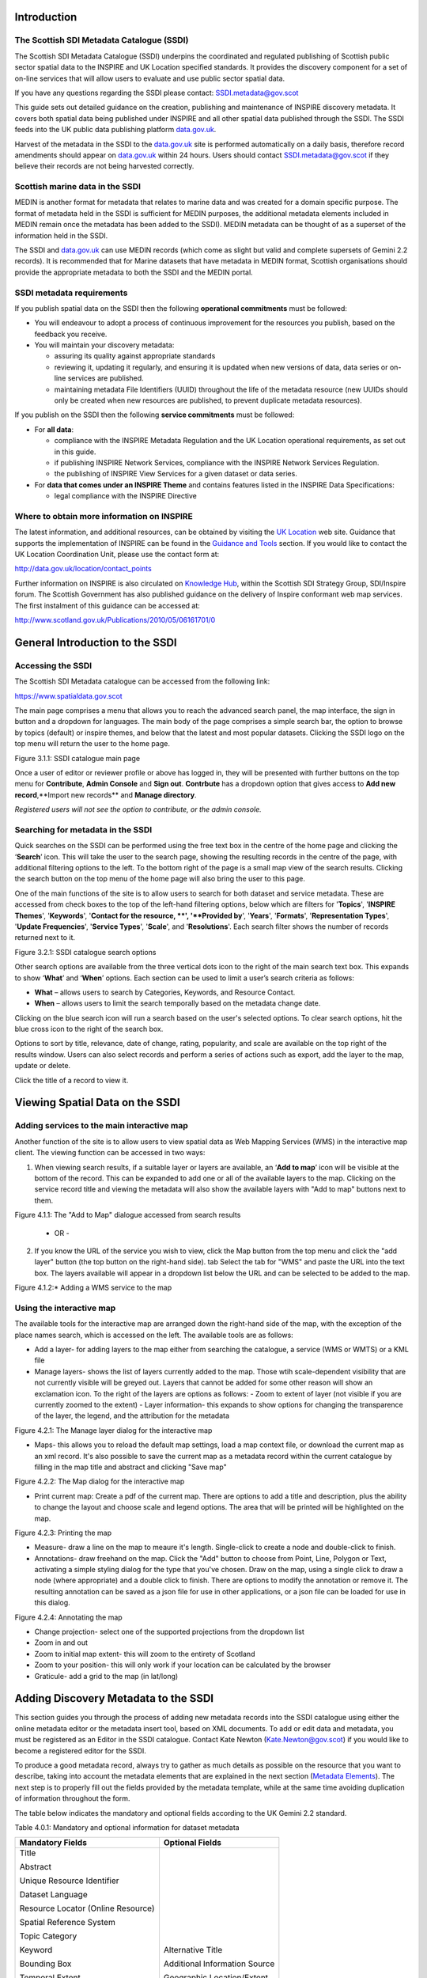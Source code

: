 Introduction
============

The Scottish SDI Metadata Catalogue (SSDI)
------------------------------------------

The Scottish SDI Metadata Catalogue (SSDI) underpins the coordinated and
regulated publishing of Scottish public sector spatial data to the
INSPIRE and UK Location specified standards. It provides the discovery
component for a set of on-line services that will allow users to
evaluate and use public sector spatial data.

If you have any questions regarding the SSDI please contact: `SSDI.metadata@gov.scot <mailto:SSDI.metadata@gov.scot>`__

This guide sets out detailed guidance on the creation, publishing and
maintenance of INSPIRE discovery metadata. It covers both spatial data
being published under INSPIRE and all other spatial data published
through the SSDI. The SSDI feeds into the UK public data publishing
platform `data.gov.uk <http://data.gov.uk/>`__.

Harvest of the metadata in the SSDI to the
`data.gov.uk <http://data.gov.uk/>`__ site is performed automatically on a daily basis, therefore record amendments should appear on `data.gov.uk <http://data.gov.uk/>`__ within 24 hours. Users should contact
`SSDI.metadata@gov.scot <mailto:SSDI.metadata@gov.scot>`__
if they believe their records are not being harvested correctly.

Scottish marine data in the SSDI
--------------------------------

MEDIN is another format for metadata that relates to marine data and was
created for a domain specific purpose. The format of metadata held in
the SSDI is sufficient for MEDIN purposes, the additional metadata
elements included in MEDIN remain once the metadata has been added to
the SSDI). MEDIN metadata can be thought of as a superset of the
information held in the SSDI.

The SSDI and `data.gov.uk <http://data.gov.uk/>`__ can use MEDIN records (which come as slight but
valid and complete supersets of Gemini 2.2 records). It is recommended
that for Marine datasets that have metadata in MEDIN format, Scottish
organisations should provide the appropriate metadata to both the SSDI
and the MEDIN portal.

SSDI metadata requirements
--------------------------

If you publish spatial data on the SSDI then the following
**operational commitments** must be followed:

-  You will endeavour to adopt a process of continuous improvement for
   the resources you publish, based on the feedback you receive.

-  You will maintain your discovery metadata:

   -  assuring its quality against appropriate standards

   -  reviewing it, updating it regularly, and ensuring it is updated
      when new versions of data, data series or on-line services are
      published.

   -  maintaining metadata File Identifiers (UUID) throughout the life
      of the metadata resource (new UUIDs should only be created when
      new resources are published, to prevent duplicate metadata
      resources).

If you publish on the SSDI then the following **service commitments** must be followed:

-  For **all data**:

   -  compliance with the INSPIRE Metadata Regulation and the UK
      Location operational requirements, as set out in this guide.

   -  if publishing INSPIRE Network Services, compliance with the
      INSPIRE Network Services Regulation.

   -  the publishing of INSPIRE View Services for a given dataset or
      data series.

-  For **data that comes under an INSPIRE Theme** and contains features
   listed in the INSPIRE Data Specifications:

   -  legal compliance with the INSPIRE Directive

Where to obtain more information on INSPIRE
-------------------------------------------

The latest information, and additional resources, can be obtained by
visiting the `UK Location <http://data.gov.uk/location>`__ web site. Guidance that supports the implementation of INSPIRE can be found in the `Guidance and Tools <http://data.gov.uk/location/guidance_and_tools>`__ section.  If
you would like to contact the UK Location Coordination Unit, please use
the contact form at:

http://data.gov.uk/location/contact_points

Further information on INSPIRE is also circulated on `Knowledge
Hub <https://knowledgehub.local.gov.uk/>`__, within the Scottish SDI
Strategy Group, SDI/Inspire forum. The Scottish Government has also
published guidance on the delivery of Inspire conformant web map
services. The first instalment of this guidance can be accessed at:

http://www.scotland.gov.uk/Publications/2010/05/06161701/0

General Introduction to the SSDI
================================

Accessing the SSDI
------------------

The Scottish SDI Metadata catalogue can be accessed from the following
link:

https://www.spatialdata.gov.scot

The main page comprises a menu that allows you to reach the advanced search panel, the map interface, the sign in button and a dropdown for languages. The main body of the page comprises a simple search bar, the option to browse by topics (default) or inspire themes, and below that the latest and most popular datasets. Clicking the SSDI logo on the top menu will return the user to the home page.

|image0|

Figure 3.1.1: SSDI catalogue main page

Once a user of editor or reviewer profile or above has logged in, they will be presented with further buttons on the top menu for **Contribute**, **Admin Console** and **Sign out**. **Contrbute** has a dropdown option that gives access to **Add new record**,**Import new records** and **Manage directory**.

*Registered users will not see the option to contribute, or the admin console.*

Searching for metadata in the SSDI
----------------------------------

Quick searches on the SSDI can be performed using the free text box in the centre of the home page and clicking the ‘\ **Search**\ ’
icon. This will take the user to the search page, showing the resulting records in the centre of the page, with additional filtering options to the left. To the bottom right of the page is a small map view of the search results. Clicking the search button on the top menu of the home page will also bring the user to this page.

One of the main functions of the site is to allow users to
search for both dataset and service metadata. These are accessed from check boxes to the top of the left-hand filtering options, below which are filters for '\ **Topics**\ ', '\ **INSPIRE Themes**\ ', '\ **Keywords**\ ', '\ **Contact for the resource, **\ ', '\ **Provided by**\ ', '\ **Years**\ ', '\ **Formats**\ ', '\ **Representation Types**\ ', '\ **Update Frequencies**\ ', '\ **Service Types**\ ', '\ **Scale**\ ', and '\ **Resolutions**\ '. Each search filter shows the number of records returned next to it.

|image1|

Figure 3.2.1: SSDI catalogue search options

Other search options are available from the three vertical dots icon to the right of the main search text box. This expands to show ‘\ **What**\ ’ and
‘\ **When**\ ’ options. Each section can be used to limit a user’s search criteria as
follows:

-  **What** – allows users to search by Categories, Keywords, and
   Resource Contact.

-  **When** – allows users to limit the search temporally based on the
   metadata change date. 

Clicking on the blue search icon will run a search based on the
user's selected options. To clear search options, hit the blue cross icon to the right of the search box.

Options to sort by title, relevance, date of change, rating, popularity,
and scale are available on the top right of the results window. Users
can also select records and perform a series of actions such as export,
add the layer to the map, update or delete.

Click the title of a record to view it.


Viewing Spatial Data on the SSDI
================================

Adding services to the main interactive map
-------------------------------------------

Another function of the site is to allow users to view spatial data as
Web Mapping Services (WMS) in the interactive map client. The viewing
function can be accessed in two ways:

1. When viewing search results, if a suitable layer or layers are available, an ‘\ **Add to map**\ ’ icon will be visible at the bottom of the record. This can be expanded to add one or all of the available layers to the map. Clicking on the service record title and viewing the metadata will also show the available layers with "Add to map" buttons next to them.

|image3|

Figure 4.1.1: The "Add to Map" dialogue accessed from search results

    - OR -

2. If you know the URL of the service you wish to view, click the Map button from the top menu and click the "add layer" button (the top button on the right-hand side).
   tab  Select the tab for "WMS" and paste the URL into the text box. The layers available will appear in a dropdown list below the URL and can be selected to be added to the map.

|image4|

Figure 4.1.2:* Adding a WMS service to the map


Using the interactive map
------------------------------

The available tools for the interactive map are arranged down the right-hand side of the map, with the exception of the place names search, which is accessed on the left. The available tools are as follows:

- Add a layer- for adding layers to the map either from searching the catalogue, a service (WMS or WMTS) or a KML file
- Manage layers- shows the list of layers currently added to the map. Those wtih scale-dependent visibility that are not currently visible will be greyed out. Layers that cannot be added for some other reason will show an exclamation icon. To the right of the layers are options as follows:
  - Zoom to extent of layer (not visible if you are currently zoomed to the extent)
  - Layer information- this expands to show options for changing the transparence of the layer, the legend, and the attribution for the metadata

|image5|

Figure 4.2.1: The Manage layer dialog for the interactive map

- Maps- this allows you to reload the default map settings, load a map context file, or download the current map as an xml record. It's also possible to save the current map as a metadata record within the current catalogue by filling in the map title and abstract and clicking "Save map"

|image6|

Figure 4.2.2: The Map dialog for the interactive map

- Print current map: Create a pdf of the current map. There are options to add a title and description, plus the ability to change the layout and choose scale and legend options. The area that will be printed will be highlighted on the map.

|image7|

Figure 4.2.3: Printing the map

- Measure- draw a line on the map to meaure it's length. Single-click to create a node and double-click to finish.
- Annotations- draw freehand on the map. Click the "Add" button to choose from Point, Line, Polygon or Text, activating a simple styling dialog for the type that you've chosen. Draw on the map, using a single click to draw a node (where appropriate) and a double click to finish. There are options to modify the annotation or remove it. The resulting annotation can be saved as a json file for use in other applications, or a json file can be loaded for use in this dialog.

|image8|

Figure 4.2.4: Annotating the map

- Change projection- select one of the supported projections from the dropdown list
- Zoom in and out
- Zoom to initial map extent- this will zoom to the entirety of Scotland
- Zoom to your position- this will only work if your location can be calculated by the browser
- Graticule- add a grid to the map (in lat/long)

Adding Discovery Metadata to the SSDI
=====================================

This section guides you through the process of adding new metadata
records into the SSDI catalogue using either the online metadata editor
or the metadata insert tool, based on XML documents. To add or edit data
and metadata, you must be registered as an Editor in the SSDI catalogue.
Contact Kate Newton
(`Kate.Newton@gov.scot <mailto:kate.Newton@gov.scot>`__)
if you would like to become a registered editor for the SSDI.

To produce a good metadata record, always try to gather as much details
as possible on the resource that you want to describe, taking into
account the metadata elements that are explained in the next section
(`Metadata Elements <#_Metadata_Elements>`__). The next step is to
properly fill out the fields provided by the metadata template, while at
the same time avoiding duplication of information throughout the form.

The table below indicates the mandatory and optional fields according to
the UK Gemini 2.2 standard.

Table 4.0.1: Mandatory and optional information for dataset metadata

+--------------------------------------+---------------------------------+
|  **Mandatory Fields**                |  **Optional Fields**            |
+======================================+=================================+
| Title                                | Alternative Title               |
|                                      |                                 |
| Abstract                             | Additional Information Source   |
|                                      |                                 |
| Unique Resource Identifier           | Geographic Location/Extent      |
|                                      |                                 |
| Dataset Language                     | Vertical Extent                 |
|                                      |                                 |
| Resource Locator (Online Resource)   | Equivalent Scale                |
|                                      |                                 |
| Spatial Reference System             | Data Format                     |
|                                      |                                 |
| Topic Category                       | Data Quality (Conformity)       |
|                                      |                                 |
| Keyword                              |                                 |
|                                      |                                 |
| Bounding Box                         |                                 |
|                                      |                                 |
| Temporal Extent                      |                                 |
|                                      |                                 |
| Dataset Reference Date               |                                 |
|                                      |                                 |
| Frequency of Update                  |                                 |
|                                      |                                 |
| Spatial Resolution                   |                                 |
|                                      |                                 |
| Lineage                              |                                 |
|                                      |                                 |
| Use Constraints                      |                                 |
|                                      |                                 |
| Limitations on Public Access         |                                 |
|                                      |                                 |
| Responsible Organisation             |                                 |
|                                      |                                 |
| Metadata Point of Contact            |                                 |
|                                      |                                 |
| Metadata Date                        |                                 |
|                                      |                                 |
| Metadata Language                    |                                 |
|                                      |                                 |
| Resource Type                        |                                 |
+--------------------------------------+---------------------------------+

To edit or import metadata records, you must be logged in. To log on to
the metadata tool, go to the top right-hand corner of the header menu.
Here you can enter the system credentials provided by the system
administrator and then click the ‘\ **Sign In**\ ’ button. You are now
logged on and the ‘\ **Sign Out**\ ’ button will now be visible, along
with a button **Contribute** that expands to **Add new record**, **Import new records**, and **Manage directory**.

|image9|

Figure 4.1.1: Enter login credentials to sign in to the SSDI

Creating dataset and service metadata from a template
-----------------------------------------------------

To add dataset or service metadata to the SSDI, click on the ‘\ **Contribute**\ ’ button. This will enable the Editing board, where you can see all the records you have access to, the advanced search interface, and buttons on the right to **Add new record**, **Import new records**, and **Manage directory**.

Clicking **Contribute** in the header menu, and then clicking **Add new record** will display a list of available templates. Note there could be multiple with the same name if you are an editor for multiple groups. 
Select the appropriate template based on the type of resource that is being
documented. Then select your organisation's folder and click **Create**.

Users can then enter UK Gemini 2.2 compliant metadata in the form
provided. More help on the various meanings of the metadata elements can
be found in the next section (`Metadata
Elements <#_Metadata_Elements>`__).

|image8|

**Figure 4.1.1:** Blank dataset metadata template form

Note that the templates for dataset and service metadata are slightly
different. Metadata for a service has extra elements for the spatial
data service type (i.e. view, download, etc.) and for coupled resources.

Assigning a category
--------------------

A new Metadata record has to be categorised. This is done via **'Categories'** button, the left-most button of the menu at the top of the page.
All *dataset* records should be categorised as **'Datasets'** and all *service* records should be categorised as **'Interactive resources'**.
Once a category is selected it should appear highlighted, and a second click on the menu button will close the menu.

Creating a metadata record
--------------------------

The templates have a |image9| where you can add an element or another
occurrence of an element (or section). For example, you could have a
range of Alternative Titles. Where an |image10| appears, you can delete
the associated metadata element or section.

Mandatory fields (e.g. Abstract) that are highlighted with a red asterisk.
Note that for sub-elements, this only indicates that the sub-element is
mandatory within its context. For example, the Vertical Extent is an
optional element, but if you have one, then the minimum and maximum
values are mandatory.

The arrows (|image11| or |image12|) allow you to move that section up or
down the document order. Note that Gemini 2.2 is not concerned with the
order that sections appear in.

Content, such as keywords, can be added either manually by clicking **'Add new keywords'** or from pre-existing thesauri by clicking
on the the icon **'or select them in a thesuarus'**. Thesauri are available for INSPIRE themes (GEMET) or Regions.



Select the appropriate thesaurus. This will add a new section, with the title of the selected thesaurus.
Clicking the 'Search' box will display a drop-down list of keywords, which you simply click to add to your metadata record.


|image14|

**Figure 4.1.2:** Inspire theme thesaurus


Uploading metadata from an existing XML file
--------------------------------------------

To upload a record (such as an xml exported from ArcCatalog), click on
**Contribute** in the header menu and select **Import new records**.
This page gives you the option to upload from your computer, copy/paste or import a record from the server.
The page also gives you the option to select the file type, type of record,

|image15|

Figure 4.2.1: the Import Metadata Record menu

Users must consider the appropriate **‘Import Actions’**. If you are
uploading to create a new metadata record then choose the ‘Generate UUID
for inserted metadata’. If you are uploading in order to refine or
change an existing record on the SSDI, then choose the ‘Overwrite
metadata with the same UUID’. If the older version of the record has
already been deleted then the **'None'** option may be
selected.

The UUID is a generated automatically by whatever internal system (i.e.
ESRI ArcGIS ArcCatalog) was used to write and manage your metadata. In
xml, it can be found at the top of the page under the file identifier
section. Within the SSDI, the UUID or File Identifier can be found at
the bottom of the metadata record display (see Figure 4.2.2). This UUID,
together with the metadata date stamp, are used to ensure records are
unique within the SSDI, `data.gov.uk <http://data.gov.uk/>`__ and other
metadata catalogues like MEDIN.

Users should also consider an appropriate XSL Transformation.
For an xml that is already in Gemini 2.2 format, leave
**‘Apply XSLT conversion’** option blank. To upload a non-Gemini 2.2 xml, select
from the **‘Apply XSLT conversion’** drop down box the appropriate converter
(e.g. ESRI-to-GEMINI\_21).

Users should **NOT** check the **‘Validate’** box during upload - if
there are errors in the validation process, the metadata will not be
uploaded. The recommended validation technique is to upload without
validation, and then go through the SSDI validation process described in
the `next section <#_Saving_and_validating>`__.

Click **Import** and the record will be uploaded, generating an Import Report. 
Once the metadata has been uploaded you will still need to edit this record to make it fully Gemini
2.2 complaint. Common issues encountered when converting between ESRI
ISO and Gemini 2.2 can be found in the `Annex
2 <#_Annex_2:_Common_1>`__.

|image16|

Figure 4.2.2: the UUID is located under the fileIdentifier tag in XML,
and at the bottom of the metadata entry on the SSDI

Saving and validating metadata
------------------------------

As the user works through the template filling in required elements, the
**‘Save metadata’** button at the top right of the screen may be used to
save the record in progress. Once the record has been completed, the
user may click **‘Save and Close’** to save the record and exit the
editing mode. Users should note that this action will not save a copy of
the metadata locally, only on the server. **It is recommended that all
master copies of metadata should be stored within the data provider’s
own system.**

Once all elements for a new record have been completed or changes have
been made to an existing record, it should be validated against the
Gemini 2.2 standard rules. This can be done by clicking on the **‘Validate’** 
button at the top or bottom of the page, or refreshing the
validation report in the panel on the right hand side of the editor
window.

A Validation dialogue box will appear on the right of the screen
highlighting any errors that need to be corrected (Note: click on the red thumbs-down icon to see only errors). 
Solutions to errors are not always obvious
from the messages given; `Annex 2 <#_Annex_2:_Common_1>`__ of this
document provides a list of common error messages encountered and how to
resolve them. Users can still save a metadata record that has not been
validated and come back to it later.

The validation check should be repeated once amendments have been made
until no errors are detected. Once validation is successfully completed,
click on the **‘Save and Close’** button. When viewing the record (not
in an editing session) there is an option to save as an XML file
clicking on the actions drop down menu (top left) and selecting ‘save as
XML’. The metadata record will appear in a new tab in XML format and
users can then save by going to File then **‘Save as’**.

Publishing a metadata record
----------------------------

Once a metadata record has been saved and successfully validated, it can
then be published, making it publicly viewable on the SSDI.

Click on **Contribute** in the header menu, and locate your metadata record in the list below.
The **privileges** pane is accessed by clicking on the grey padlock that appear in line with the title of the record.

|image18|
Figure 4.4.1: Publishing a metadata record

Alternatively, click on the record to go to its individual page in the SSDI.
**Privileges** can be selected from the drop down menu accessed by clicking the down-pointing arrow next to the 
Edit and Delete icons at the top right of the screen.

|image17|

Within the **privileges** pane, check each of the tick boxes in the row marked **'All'**. 
This means the record is now publicly viewable
on the SSDI and that the metadata record is available for harvesting to
`data.gov.uk <http://data.gov.uk/>`__.

Click **‘Submit’** to complete the action.

Editing and deleting a metadata record
--------------------------------------

When you search for a metadata record, and assuming you have the login
rights, you will be able to edit or delete the record using the edit or
delete buttons at the top right hand side of the page.
Once in editing mode, the options are identical to those of metadata
creation. To delete the metadata record, select the Delete button and
you will be prompted to confirm.

|image19|

**Figure 4.6.1:** A confirmation screen is displayed when deleting a
metadata record

Users should note that the metadata record may continue to appear on the
screen until you move to another page (i.e. Home).

Associating resources
---------------------

A record can be associated  coupled resources using the
**'associated resource'** panel. 

A related resource refers to a relationship between a dataset metadata
record, and that for a service. In editing mode, related resources can
be viewed in the top right hand panel. Related resources can be added by
carrying out the following steps:

In the dataset metadata, ensure that the **‘Resource locator’**
element contains the URL for the service. Service links can be added
by clicking the plus button on the upper right of the related
resources panel, and choosing **‘Link to a Service’**. A popup window
will open with a list of service records. Check the box beside the
record that you want to create a relationship and hit the ‘\ **Create
Link**\ ’ button at the bottom of the window.

In the service metadata, related resources are added in a similar
manner by choosing ‘Link to a Dataset’ option. A popup window will
present a list of datasets, which can be filtered using the search
box at the top of the window. Again, once the desired dataset record
has been chosen, hit the ‘\ **Create Link**\ ’ button at the bottom
of the window.
   
In order to add or edit associated resources, open the editor.
On the top right, manage associated resources with the wizard panel.

|image20|

**Figure 4.7.1:** Creating the coupled resource relationship

Metadata Elements
=================

The following sub-sections provide guidance on how to fill in each Gemini
2.2 metadata element. Use the navigation bar to jump to a particular element. 
Each section is named by the GEMINI element, but the INSPIRE and ISO 19115 elements are also named, along with the obligation, definition, guidance and examples.

It is recommended that users also consult the full
guidance on Gemini 2.2, which can be found at:

`http://www.agi.org.uk/about/resources/category/81-gemini?download=18:gemini-2-2 <http://www.agi.org.uk/about/resources/category/81-gemini?download=18:gemini-2-2>`__ 

The `How to define INSPIRE compliant data in the SSDI <#how-to-define-inspire-compliant-data-in-the-ssdi>`__ sub-section below is important to note if your datasets are covered by the INSPIRE directive.

How to define INSPIRE compliant data in the SSDI
------------------------------------------------

To define within the metadata if a dataset is compliant with INSPIRE,
users should ensure the **Keyword** section is completed. If the
dataset is covered by INSPIRE (e.g. parts of it are within the Scope of
an INSPIRE Annex data specification), then the **first keyword**
should be from the GEMET INSPIRE themes which can be found at:

`http://www.eionet.europa.eu/gemet <http://www.eionet.europa.eu/gemet>`__

If another controlled vocabulary is used as the first keyword, such as
the IPVS – Integrated Public Sector Vocabulary (version 2), then the
dataset is not covered by INSPIRE. That said, the dataset and service
metadata will still be required to comply with the operation and service
commitments of the SSDI, as set out on `page
3 <#ssdi-metadata-requirements>`__.

Title
-----
**Equivalent INSPIRE element:** 

**Equivalent ISO 19115 element:** 

**Dataset obligation:** M-1

**Service obligation:** M-1

**Definition:** A unique and readily recognisable name for the resource.  The title should be the formal name if one exists.  

**Guidance:** The *Title* will be a searchable field in both a UK and European context and as such should be clear and concise. 

**Example:** 

    *• Nitrate Vulnerable Zones*

Alternative Title
-----------------
**Equivalent INSPIRE element:** 

**Equivalent ISO 19115 element:** 

**Dataset obligation:** O-N

**Service obligation:** O-N

**Definition:** Any short name, other name, acronym or alternative language title for the resource.

**Guidance:** Should be provided when the data resource has more than one *Title*.  It can also be helpful to include title with spatial or temporal coverage if applicable. *Alternative titles* will be searchable in the UK context.

**Example:** 

    *• NVZ*


Abstract
--------
**Equivalent INSPIRE element:** 

**Equivalent ISO 19115 element:** 

**Dataset obligation:** M-1

**Service obligation:** M-1

**Definition:** A brief narrative summary of the data resource.

**Guidance:** The *Abstract* should provide a clear and concise statement of the content of the dataset (i.e. the ‘what’ aspect of the dataset), and not general background information. Jargon and abbreviations should be avoided, as this element should be understood by non-experts.

**Example:** 

    *•“Data zone centroids are point features that represent the population weighted centre of data zones – the key geography for the dissemination of small area statistics in Scotland. These centroids are used to link data zones to other (higher level) geographies and produce a 'best-fit' match. Data zones can then be aggregated to approximate this larger area of interest or higher level geography that statistics wouldn’t normally be available for. Data zones also represent a relatively stable geography that can be used to analyse change over time, with changes only occurring after a Census. Following the update to data zones using 2011 Census data, there are now 6,976 data zones covering the whole of Scotland.”*

Unique Resource Identifier
--------------------------
**Equivalent INSPIRE element:** 

**Equivalent ISO 19115 element:** 

**Dataset obligation:** M-1

**Service obligation:** O-1

**Definition:** A value uniquely identifying the data resource within your organisation (i.e. how your organisation references the dataset).

**Guidance:** The *Code* element is mandatory, and should be a recognisable identifier within the context of your organisation (i.e. a *unique* code of numbers, letters or combination of referring to a single dataset).  If it is not guaranteed to be unique across UK Location and INSPIRE, then the *Codespace* sub-element must be specified; this should be the internet domain of the data provider/owner.  The *Authority* and *Version* sub-elements can be ignored.

NOTE: When inserting a new Unique resource identifier, it is best to select “Identifier (gmd:RS_Identifier)” before clicking the ‘+’, as the alternative (gmd:MD_Identifier) does not allow for the *Codespace*.

**Example:** 

    *• For the Data Zone Centroids 2011 dataset provided by Scottish Government: Code: SG_DataZone_Cent_2011, Codespace:* `www.gov.scot <http://www.gov.scot/>`__

	
Dataset Language
----------------
**Equivalent INSPIRE element:** 

**Equivalent ISO 19115 element:** 

**Dataset obligation:** C-N

**Service obligation:** C-N

**Definition:** The language used within the dataset (assuming the data resource contains text/written information, e.g. in attribute tables).

**Guidance:** It is recommended to select a value from a controlled vocabulary, for example ISO 639-2 which uses three-letter primary tags with optional subtags.  The values for UK languages are:

•	English – eng
•	Welsh – cym
•	Gaelic (Irish) – gle
•	Gaelic (Scots) – gla
•	Cornish – cor
•	Ulster Scots - sco

This element is set to ‘eng’ in the SSDI templates.  In the majority of cases no change to this will be required. Where Scottish Gaelic is used within the dataset (i.e. place names), this can also be added.

NOTE:  For records covered under INSPIRE, the language must be one of the `24 official languages of the European Union <http://ec.europa.eu/languages/policy/linguistic-diversity/official-languages-eu_en.htm>`__, which for UK purposes would be English (eng).  If the dataset is also available in another language (e.g. Scots Gaelic), then a second metadata record must be provided for that language.

OnLine Resource (Resource locator sub element)
----------------------------------------------
**Equivalent INSPIRE element:** 

**Equivalent ISO 19115 element:** 

**Dataset obligation:** C-N

**Service obligation:** See *Coupled resource*

**Definition:** Location (address) for on-line access using a Uniform Resource Locator (URL) address scheme. The resource locator has to be an http URL.  

**Guidance:** This element of the dataset metadata should contain the WMS/WFS service URL. The URL should be the location the data can be downloaded and may be different from where it can be ordered. Multiple entries are allowed if more than one service is provided.

The three additional sub-elements (*Name*, *Description* and *Function*) are optional, but provide helpful details for users. 

NOTE: WMS, WMTS and KML can be added to the map view in the SSDI. For the layer picker in the map view to display the layer name correctly, the Name sub-element should match the name of the layer in the service. This can be found in the <Name> tag of the service XML.

**Example:** 

• `http://sedsh127.sedsh.gov.uk/arcgis/rest/services/ScotGov/StatisticalUnits/MapServer/exts/InspireView/service?Service=WMS&request=GetCapabilities&version=1.3.0 <http://sedsh127.sedsh.gov.uk/arcgis/rest/services/ScotGov/StatisticalUnits/MapServer/exts/InspireView/service?Service=WMS&request=GetCapabilities&version=1.3.0>`__ *with Name as Broad_Rental_Market_Areas__2009_*

Coupled Resource
----------------

**Equivalent INSPIRE element:** 

**Equivalent ISO 19115 element:** 

**Dataset obligation:** -

**Service obligation:** C-N

**Definition:** Unique Resource Identifier (URI) of the datasets that the service operates on.

**Guidance:** Applicable to service metadata only. This must be completed for every dataset included in the service (i.e. portrayed as a view service layer). 

*Coupled resource* sections can be added by clicking on the ‘+’ in the right hand pane. Further instructions can be found in the 
`How to create Related Resources Section <#how-to-create-related-resources>`__.

Spatial Reference System
------------------------

**Equivalent INSPIRE element:** 

**Equivalent ISO 19115 element:** 

**Dataset obligation:** 

**Service obligation:** 

**Definition:** Identifier of the system of spatial referencing.

**Guidance:** Identify the spatial reference system used to spatially reference the data in the data resource. 

The UK Location encoding recommendation is to use the URN form of reference to an EPSG code. EPSG codes can be accessed at the `EPSG Geodetic Parameter Dataset site <http://epsg-registry.org/>`__.

For the SSDI, suggested coordinate reference systems can be added using the drop down list, or by clicking on the binocular icon and adding an entry from the CRS thesaurus.


**Example:** 

    *• urn:ogc:def:crs:EPSG::4258 for ETRS89*

    *• urn:ogc:def:crs:EPSG::4326 for WGS84*

    *• urn:ogc:def:crs:EPSG::27700 for British National Grid*

Additional Information
----------------------

**Equivalent INSPIRE element:** 

**Equivalent ISO 19115 element:** 

**Dataset obligation:** O-1

**Service obligation:** O-1

**Definition:** Other descriptive information about the data resource.

**Guidance:** Provide a URL(s) that links to other documents related to the resource.

This should be used to link to other sources of descriptive information about the resource.  It should not be used to record the link to the online resource.

**Example:** 

    *• For Data Zones 2001, a link to the document outlining how they were created was provided:* `http://www.scotland.gov.uk/library5/society/sndata-00.asp <http://www.scotland.gov.uk/library5/society/sndata-00.asp>`__

Topic Category
--------------

**Equivalent INSPIRE element:** 

**Equivalent ISO 19115 element:** 

**Dataset obligation:** M-N

**Service obligation:** O-N

**Definition:** Describes the main theme(s) of the dataset.

**Guidance:** Select from the drop down list one or more categories that most closely represent the topic of the data resource. This will dictate which categories the dataset is listed within from "Topics" tab on the SSDI homepage. If more than one topic is applicable then the ‘+’ icon should be used to add another *Topic category* element.  

Choices available in the dropdown list are:

•	Biota
•	Boundaries
•	Climatology, meteorology, atmosphere
•	Economy
•	Elevation
•	Environment
•	Farming
•	Geoscientific information
•	Health
•	Imagery base maps earth cover
•	Inland waters
•	Intelligence military
•	Location
•	Oceans
•	Planning cadastre
•	Society
•	Structure
•	Transportation
•	Utilities and communication

Greater detail for the topic of a particular dataset can be given through the *Keyword* element. Not all sectors are included (i.e. Historic) and some form of agreement needs to be made as to which topic these sectors are assigned.

Keyword
-------

**Equivalent INSPIRE element:** 

**Equivalent ISO 19115 element:** 

**Dataset obligation:** M-N

**Service obligation:** M-N

**Definition:** The topic of the content of the data.  These should be more specific than those entered under *Topic category*.

A sub-element of this is the *Originating controlled vocabulary*, which is the name of the formally registered thesaurus or a similar authoritative source of keywords.

**Guidance:** Keyword values should be taken from a list standard subject categories, identified in the ‘originating controlled vocabulary’ element. If the dataset is covered under INSPIRE, then the first keyword should be from the General Environmental Multi-Lingual Thesaurus (GEMET), which can be found at:

http://www.eionet.europa.eu/gemet.

If another controlled vocabulary is used then this should be stated.

NOTE: Users will be unable to edit this section once a keyword has been added, they will have to delete and add the correct one in.

**Example:** 

    *•	Keyword: Address, Originating controlled vocabulary: GEMET Thesaurus version 1.0, vocabulary publication date 2009-06-30.*

    *• Keyword: Farming, Originating controlled vocabulary: IPVS – Integrated Public Sector Vocabulary version 2, revision date 2006-04-02*

Extent (Geographic Element)
---------------------------

**Equivalent INSPIRE element:** 

**Equivalent ISO 19115 element:** 

**Dataset obligation:** O-N

**Service obligation:** O-N

**Definition:** The spatial extent or coverage of the data resource. 

**Guidance:** Select a pre-defined extent from the drop down box to the right of the map or draw a rectangle on the map. Values for the North, East, West, and South bounding coordinates will then be automatically filled.

It is also recommended that the extent be described using the ISO 3166-2 standard for subdivisions of countries (i.e. for Scotland, the *Code* would be SCT).  To enter this, select “Identifier (gmd:MD_Identifier)” from the drop down before clicking the ‘+’ next to Geographic Identifier.  This will allow you to enter the *Code*, along with the *Citation* (e.g. Title: ISO 3166-2, Date: 2007/12/13 (2nd edition), Date Type: Revision).

West Bounding Longitude
-----------------------

**Equivalent INSPIRE element:** 

**Equivalent ISO 19115 element:** 

**Dataset obligation:** M-1

**Service obligation:** M-1

**Definition:** Western most limit of the dataset expressed in longitude in decimal degrees (positive east)

**Guidance:** Approximate values to identify the data on a global basis are required.  If a pre-defined extent is chosen in the Geographic element, a value will be automatically provided.  Alternatively, a box can be drawn on the map.

The west bounding longitude should be less than the east bounding longitude.


East Bounding Longitude
-----------------------

**Equivalent INSPIRE element:** 

**Equivalent ISO 19115 element:** 

**Dataset obligation:** M-1

**Service obligation:** M-1

**Definition:** Eastern most limit of the dataset expressed in longitude in decimal degrees (positive east)

**Guidance:** Approximate values to identify the data on a global basis are required.  If a pre-defined extent is chosen in the Geographic element, a value will be automatically provided.  Alternatively, a box can be drawn on the map.

The east bounding longitude should have a greater value than the west bounding longitude.


North Bounding Latitude
-----------------------

**Equivalent INSPIRE element:** 

**Equivalent ISO 19115 element:** 

**Dataset obligation:** M-1

**Service obligation:** M-1

**Definition:** Northern most limit of the dataset expressed in latitude in decimal degrees (positive north)

**Guidance:** Approximate values to identify the data on a global basis are required.  If a pre-defined extent is chosen in the Geographic element, a value will be automatically provided.  Alternatively, a box can be drawn on the map.

The north bounding latitude must be greater than the south bounding longitude.


South Bounding Latitude
-----------------------

**Equivalent INSPIRE element:** 

**Equivalent ISO 19115 element:** 

**Dataset obligation:** M-1

**Service obligation:** M-1

**Definition:** Southern most limit of the dataset expressed in latitude in decimal degrees (positive north)

**Guidance:** Approximate values to identify the data on a global basis are required.  If a pre-defined extent is chosen in the Geographic element, a value will be automatically provided.  Alternatively, a box can be drawn on the map.

The south bounding latitude must be smaller than the north bounding latitude.

Vertical Extent Information
---------------------------

**Equivalent INSPIRE element:** 

**Equivalent ISO 19115 element:** 

**Dataset obligation:** O-1

**Service obligation:** O-1

**Definition:** Describes the vertical domain (height range) of the data resource.

**Guidance:** This element should be completed where relevant (e.g. geology, mining, etc.). Sub-elements are the *minimum*, *maximum* value and the *coordinate reference system* to which the minimum and maximum were measured.

If the vertical extent does not apply to the data resource, then users should delete this section of the metadata record as it will not be validated by the SSDI.

Temporal Extent
---------------

**Equivalent INSPIRE element:** 

**Equivalent ISO 19115 element:** 

**Dataset obligation:** M-1

**Service obligation:** C-1

**Definition:** This is the date(s) that describes the time period covered by the content of the dataset.  It may refer to the (1) period of collection of the data or (2) the date at which it is deemed to be current.

**Guidance:** *Temporal extent* is the date of the validity of the data, and is different from the *Dataset reference date*.

Dates may be to any degree of precision, from century (YY) to full date and time. The extended date format (YYYY-MM-DD) should be used, where YYYY is the year, MM the month, and DD the day. If required, time (HH:MM:SS, where HH is the hour, MM the minute, and SS the second) may be added, with ‘T’ separating the two parts. Periods are recorded as {fromdate/todate} (e.g. 2006-04-01/2007-03-31).  Either the from date or the to date (but not both) may be left blank to indicate uncertainty.


**Example:** 

    *•	For the Urban Rural Classification, the Temporal extent can be entered as 2013 to 2014.*

Dataset Reference Date
----------------------

**Equivalent INSPIRE element:** 

**Equivalent ISO 19115 element:** 

**Dataset obligation:** M-N

**Service obligation:** M-N

**Definition:** Reference date for the data resource, indicating the date of publication, creation or last revision.

(NOTE: for services, this date relates to the creation, publication, and/or revision of the service, not the dataset(s) within it.)

**Guidance:** The *Dataset reference date* is a notional date of “publication” of the data resource. It is different from the *Temporal extent*, which is the date of currency of the data. Multiple dataset reference dates can be defined but there can only be one ‘creation date’.

Dates may be to any degree of precision, from century (YY) to full date and time. The extended date format (YYYY-MM-DD) should be used, where YYYY is the year, MM the month, and DD the day. If required, time (HH:MM:SS, where HH is the hour, MM the minute, and SS the second) may be added, with ‘T’ separating the two parts. Periods are recorded as {fromdate/todate} (e.g. 2006-04-01/2007-03-31).  Either the ‘from date’ or the ‘to date’ (but not both) may be left blank to indicate uncertainty.


**Example:** 

    *•	If the dataset has been created as part of legislation the date should be the date of enactment of that piece of legislation.  For example, the Broad Rental Market Area boundaries were defined in accordance with the Rent Officers (Housing Benefit Functions) (Amendment) Order 2008, which came into force on January 5th, 2009; therefore this date was entered as the original ‘creation’ date whereas July 2015 is used as the date for the particular version of the dataset.*

    *• If the dataset has been created in support of a publication the date of the publication should be used.  For example, the Urban Rural Classification 2013-2014 was published on November 28th, 2014.*

Frequency of Update
-------------------

**Equivalent INSPIRE element:** 

**Equivalent ISO 19115 element:** 

**Dataset obligation:** M-1

**Service obligation:** C-1

**Definition:** Describes the frequency with which modifications and deletions are made to the data resource.

**Guidance:** Choose the appropriate frequency from the drop down list. If the update cycle is unknown, please choose “Unknown” from the list.

**Example:** 

    *•	For datasets that are updated on request, choose “As needed”.*

Spatial Resolution
------------------

**Equivalent INSPIRE element:** 

**Equivalent ISO 19115 element:** 

**Dataset obligation:** C-1

**Service obligation:** C-1 (only when there is a restriction on the resolution of the service)

**Definition:** A distance measure of the granularity of the data (in metres), giving an indication of how detailed it is.

**Guidance:** Resolution identifies the smallest distance on the ground that can exist between two adjacent points. Values must be entered as a real number.

For data captured in the field, it is the precision at which the data is captured.  This may be the accuracy for topographic surveys, or the average sampling distance in an environmental survey. For data taken from maps, it is the positional accuracy of the map.  For image data, it is the resolution of the image.

For Gemini and INSPIRE this value has to be specified in meters and the recommended coding to specify this (in the units of measure sub-element) is:

urn:ogc:def:uom:EPSG::9001


**Example:** 

    *•	For Aerial Photography, the *Units of measure* is specified as urn:ogc:def:uom:EPSG::9001, and the value for the *Spatial Resolution* is 0.25*

Equivalent Scale
----------------

**Equivalent INSPIRE element:** 

**Equivalent ISO 19115 element:** 

**Dataset obligation:** O-1

**Service obligation:** O-1

**Definition:** The level of detail expressed as the scale denominator of a comparable hardcopy map or chart.

**Guidance:** Scale information can be given that identifies what scale the data was captured at and/or to identify what the best display scale is. Where data is captured from a known source, the scale of that map should be recorded. Values should be entered as positive integers.

Expression of spatial resolution by distance is preferred (see Spatial resolution element).  Spatial resolution should only be expressed by equivalent scale when a distance cannot be determined.


**Example:** 

    *•	For data captured from Ordnance Survey 1:10,000 Raster, the Denominator can be entered as 10000*

Hierarchy Level
---------------

**Equivalent INSPIRE element:** 

**Equivalent ISO 19115 element:** 

**Dataset obligation:** O-1

**Service obligation:** O-1

**Definition:** A sub-element of *Data quality information*, the specific extent of the data to which the data quality information applies.

**Guidance:** Not required for GEMINI, and is currently ignored within UK Location.  Select options from the drop down list.

**Example:** 

    *•	Hierarchy level is set to ‘dataset’ in the UKLP dataset template, and ‘service’ in the UKLP service template.*

Conformity
----------

**Equivalent INSPIRE element:** 

**Equivalent ISO 19115 element:** 

**Dataset obligation:** C-N

**Service obligation:** C-N

**Definition:** Nested within *Data quality information*, this is the degree of conformity with the product specification or user requirement against which the data is being evaluated (i.e. degree of conformity to INSPIRE). Comprised of the *Specification*, *Explanation*, and *Degree* sub-elements.

**Guidance:** To be conformant to INSPIRE data specifications, provide the title and date for the specification, explanation and degree. For the explanation, a URL for the specification can be entered.  Then, to claim conformance, check the box labelled Degree.  

If users are not claiming conformity with INSPIRE, then this element can be removed by clicking on the ‘x’ at the Report level. If the tick box is not available, or you wish to reintroduce, choose "Domain consistency" when adding the "Report", then "Conformity" for the "Result". Then you can provide the title and date for the *Specification*, *Explanation* and *Degree*.

NOTE: at present a dataset is unlikely to be fully conformant, until mapping of the data to an INSPIRE data specification schema (i.e. mapping to GML) has occurred for full interoperability, which will come in future phases of INSPIRE implementation.


**Example:** 

    *•	To cite Inspire specifications for services metadata, Specification title: Technical Guidance for the implementation of INSPIRE View Services Version 3.1”, Date: 2011-11-07, Explanation: “See the referenced specification at: http://inspire.jrc.ec.europa.eu/documents/Network_Services/TechnicalGuidance_ViewServices_v3.1.pdf”*

Lineage
--------

**Equivalent INSPIRE element:** 

**Equivalent ISO 19115 element:** 

**Dataset obligation:** M-1

**Service obligation:** O-1

**Definition:** A sub-element of *Data quality information*. This section should describe how the dataset was created.   Brief technical description should be given noting any sources and processes used.  This will be useful in determining whether the data is fit for purpose.

**Guidance:** Information regarding methods of updating, quality controls and resolution should be recorded under this element.  The *Lineage* differs from the *Abstract* in that it covers ‘how’ the dataset was created as opposed the ‘what’ and ‘why’ of the dataset.  

Notes on any coding and order of features should be made.  Further, it is helpful to list any attributes with a brief description of their meaning.  Any procedures or protocol associated with the update of the dataset should also be noted, along with notes on previous updates.


**Example:** 

    *•	For Nitrate Vulnerable Zones: The Nitrate Vulnerable Zone boundaries were delineated by the Geographic Information Science and Analysis Team (GI-SAT) on behalf of the Environmental Quality Division. The first step was to look at the previous NVZ boundaries from 2002 and compare them with ground water body data from BGS and Scottish Water. This information was used to produce a first draft of the new boundaries, which were then clipped to field boundaries and put out to consultation. Following responses amendments were made and also consideration of estimated borehole catchment from Scottish Water. Next, boundaries were re-adjusted to fields and the mean high water spring (unless fields fell below the mean high water spring). An amendment was made to the River Nith and Lochar Water, such that field and mean high water boundaries are followed further up the estuary.*

Data Format
-----------

**Equivalent INSPIRE element:** 

**Equivalent ISO 19115 element:** 

**Dataset obligation:** O-N

**Service obligation:** O-N

**Definition:** This is the format in which the digital data can be provided.

**Guidance:** The name of the format and the version can be selected from a drop down list. Entries should be recognised formats for data transfer, either standard or proprietary. If the data is not transferable (e.g. view only), then this should be stated.

Recommended best practice is to select a value from a controlled vocabulary, such as PRONOM (see `http://www.nationalarchives.gov.uk/PRONOM/Default.aspx <http://www.nationalarchives.gov.uk/PRONOM/Default.aspx>`__). 

**Example:** 

    *•	For services: WMS, Version 1.3.0*

    *• ESRI Arc/View Shapefile, Version 1.0*

Legal constraints
-----------------

**Equivalent INSPIRE element:** 

**Equivalent ISO 19115 element:** 

**Dataset obligation:** M-N

**Service obligation:** M-N

**Definition:** Restrictions on access to the data that are imposed for security and other reasons (i.e. who can see the data).  Sub-elements are *Use constraints*, *Access constraints*, and *Limitations on public access*.

**Guidance:** Provide information on any constraints to using the dataset or series, e.g. licensing, fees, usage restrictions, or refer to a URL where this information is available, e.g. a licence document. If no conditions apply, enter “no conditions apply”.

**Example:** 

    *•	The following attribution statement must be used to acknowledge the source of the information: Copyright Scottish Government, contains Ordnance Survey data © Crown copyright and database right (insert year)*

    *•	Available under the Open Government Licence* `(http://www.nationalarchives.gov.uk/doc/open-government-licence/version/3/)  <http://www.nationalarchives.gov.uk/doc/open-government-licence/version/3/>`__

    *•	OSMA Inspire End User licence.*

Use constraints
---------------

**Equivalent INSPIRE element:** 

**Equivalent ISO 19115 element:** 

**Dataset obligation:** M-N

**Service obligation:** M-N

**Definition:** Restrictions on data that may impact its fitness for use.

**Guidance:** Provide any information on use constraints for the data resource that may impact its fitness for use, such as data quality, coverage, resolution, etc.

**Example:** 

    *•	This dataset was digitised at 1:50K scale and follows the textual description in the Countryside Commission for Scotland publication 'Scotland's Scenic Heritage’, published in 1978*

Responsible Organisation
------------------------

**Equivalent INSPIRE element:** 

**Equivalent ISO 19115 element:** 

**Dataset obligation:** M-N

**Service obligation:** M-N

**Definition:** This element records the details of the organisation(s) responsible for the creation, maintenance and distribution of the data resource.

**Guidance:** This has 8 sub-elements (see below).

At least one Responsible Party Role should be entered that is either the *Owner* (for UK Location Data Provider role) and/or *Publisher* (for UK Location Data Publisher role). If the data was created by someone other than the data provider, this should also be recorded, using the role value *Originator*. If only *Publisher* is entered, then the assumption will be that they are the creator, provider and publisher of the resource.

The *Responsible organization* element does not allow for multiple roles to be attached to a single organisation – to achieve this, the whole section must be repeated.  Further, where there are several *Distributors*, a separate entry should be provided for each. Other entries should only be given where relevant and known.


**Example:** 

    *•	See sub-elements below.*

Organisation Name
-----------------

**Equivalent INSPIRE element:** 

**Equivalent ISO 19115 element:** 

**Dataset obligation:** M-1

**Service obligation:** M-1

**Definition:** Sub-element of *Responsible organization*. Name of the responsible organisation.

**Guidance:** The name of the organisation should be given in full, without abbreviations.

**Example:** 

    *•	Scottish Government*

Contact Position
----------------

**Equivalent INSPIRE element:** 

**Equivalent ISO 19115 element:** 

**Dataset obligation:** O-1

**Service obligation:** CHECK THIS!!!

**Definition:** Sub-element of *Responsible organization*. Role or position of the responsible person.

**Guidance:** A general job title or generic role should be identified.  Do not identify an individual by name, as this is subject to change without warning and the information is difficult to keep up to date.  

NOTE: For Scottish Government datasets, it can be helpful to identify the contact position using the team/branch name, along with its location within a DG portfolio.


**Example:** 

    *•	Geographic Information Manager*

    *•	Geographic Information Science and Analysis Team (GI-SAT)*

    *•	Spatial Data Management Team*

Responsible Party Role
----------------------

**Equivalent INSPIRE element:** 

**Equivalent ISO 19115 element:** 

**Dataset obligation:** M-1

**Service obligation:** M-1

**Definition:** Sub-element of *Responsible organization*. Role of the responsible organisation.

**Guidance:** At least one Responsible Party Role should be entered that is either the *Owner* (for UK Location Data Provider role) and/or *Publisher* (for UK Location Data Publisher role). If the data was created by someone other than the data provider, this should also be recorded, using the role value *Originator*. If only *Publisher* is entered, then the assumption will be that they are the creator, provider and publisher of the resource.

The *Responsible organization* element does not allow for multiple roles to be attached to a single organisation – to achieve this, the whole section must be repeated.  Further, where there are several *Distributors*, a separate entry should be provided for each. Other entries (listed below) should only be given where relevant and known.

•	*Resource Provider:* Party that supplies the resource.
•	*Custodian:* Party that accepts accountability and responsibility for the data and ensures appropriate care and maintenance of the resource.
•	*Owner:* Party that owns the resource.
•	*User:* Party who uses the resource.
•	*Distributor:* Party who distributes the resource.
•	*Originator:* Party who created the resource.
•	*Point of Contact:* Party who can be contacted for acquiring knowledge about or acquisition of the resource.
•	*Principle Investigator:* Key party responsible for gathering information about or acquisition of the resource.
•	*Processor:* Party who has processed the data in a manor such that the resource has been modified.
•	*Publisher:* Party who published the resource.
•	*Author:* Party who authored the resource.

Telephone Number
----------------

**Equivalent INSPIRE element:** 

**Equivalent ISO 19115 element:** 

**Dataset obligation:** O-1

**Service obligation:** O-1

**Definition:** Sub-element of *Responsible organization*. Telephone number by which the responsible party can be reached.

**Guidance:** The full telephone number should be given

**Example:** 

    *•	0131 244 1441*

Facsimile Number
----------------

**Equivalent INSPIRE element:** 

**Equivalent ISO 19115 element:** 

**Dataset obligation:** O-1

**Service obligation:** O-1

**Definition:** Sub-element of *Responsible organization*. Telephone number by which the responsible party can be reached by facsimile communication.

**Guidance:** The full facsimile number should be given.

**Example:** 

    *•	0131 244 1443*

Postal address
--------------

**Equivalent INSPIRE element:** 

**Equivalent ISO 19115 element:** 

**Dataset obligation:** O-1

**Service obligation:** CHECK THIS!

**Definition:** Sub-element of *Responsible organization*. Postal address of the responsible organisation.

**Guidance:** The full formal postal address (as defined by Royal Mail) should be given, including the postcode.

**Example:** 

    *• Street Address: Saughton House, Broomhouse Drive*

    *• City: Edinburgh*

    *• Postal code: EH11 3XD*

    *• Country: United Kingdom*

Email Address
-------------

**Equivalent INSPIRE element:** 

**Equivalent ISO 19115 element:** 

**Dataset obligation:** M-1

**Service obligation:** M-1

**Definition:** Sub-element of Responsible organisation. Internet email address which individuals can use to contact the individual or organisation.

**Guidance:** A valid email address should be given. Where possible, this should be a branch/team mailbox, rather than individual.

**Example:** 

    *• SDMT@gov.scot*

    *• GI-SAT@gov.scot*

    *• neighbourhood.statistics@gov.scot*

Web Address
-----------

**Equivalent INSPIRE element:** 

**Equivalent ISO 19115 element:** 

**Dataset obligation:** O-1

**Service obligation:** O-1

**Definition:** Sub-element of *Responsible organization*. World wide web address of the responsible organisation.

**Guidance:** A valid World Wide Web address should be given.

**Example:** 

    *•* `www.gov.scot <www.gov.scot>`__

Metadata Date
-------------

**Equivalent INSPIRE element:** 

**Equivalent ISO 19115 element:** 

**Dataset obligation:** M-1

**Service obligation:** M-1

**Definition:** The date on which the metadata was last updated.

**Guidance:** This element is not editable and is set by the editor when the file is saved. It is used by the SSDI and Data.gov.uk to determine if metadata with the same field identifier (FID) has been changed.

A single date is specified in the extended format YYYY-MM-DD, where YYYY is the year, MM is the month and DD is the day.

Metadata Language
-----------------

**Equivalent INSPIRE element:** 

**Equivalent ISO 19115 element:** 

**Dataset obligation:** C-1

**Service obligation:** C-1

**Definition:** The language that the metadata is written in.

**Guidance:** It is recommended to select a value from a controlled vocabulary, for example ISO 639-2 which uses three-letter primary tags with optional subtags.  The values for UK languages are:

•	English – eng
•	Welsh – cym
•	Gaelic (Irish) – gle
•	Gaelic (Scots) – gla
•	Cornish – cor
•	Ulster Scots - sco

This element is set to ‘eng’ in the SSDI templates.  For the SSDI, this element must be English (eng).

Metadata Point of Contact
-------------------------

**Equivalent INSPIRE element:** 

**Equivalent ISO 19115 element:** 

**Dataset obligation:** M-N

**Service obligation:** M-N

**Definition:** The party responsible for the creation and maintenance of the metadata record.

**Guidance:** This should include the organisation name and a contact email address. The structure is the same as the *Responsible organization* section. There is no way to simply cross reference, so you must repeat the section.

Generic (team, branch etc.) contact details are preferred.  Avoid identifying individuals by name, as this information is subject to change without notice and is difficult to maintain.  For *Responsible Party Role*, UK Location requires that ‘point of contact’ be entered.


**Example:** 

    *•	Organisation Name: Scottish Government*

    *•	Contact Position: Geographic Information Science and Analysis Team (GI-SAT), Digital Public Services, DG Enterprise, Environment and Digital*

    *•	Responsible Party Role: Point of Contact*

    *•	Voice: 0131 244 0799*

    *•	Street Address: Victoria Quay*

    *•	City: Edinburgh*

    *•	Postal code: EH6 6QQ*

    *•	Country: United Kingdom*

    *•	Email address: GI-SAT@gov.scot*

Resource Type
-------------

**Equivalent INSPIRE element:** 

**Equivalent ISO 19115 element:** 

**Dataset obligation:** M-1

**Service obligation:** M-1

**Definition:** Defines whether the data resource is a ‘dataset’, a ‘series’ (collection of datasets with a common specification), or a ‘service’.

**Guidance:** This is set by the choice of template, and should not be changed as it will affect the structure of the record.  If creating metadata from a template, ensure the correct template is used at the outset. The choices available are:

•	Dataset
•	Service


Annex 1: Example Metadata Record
================================

+---------------------------------------+-----------------------------------------------------------------------------------------------------------------------------------------------------------------------------------------------------------------------------------------------------------------------------------------------------------------------------------------------------------------------------------------------------------------------------------------------------------------------------------------------------------------------------------------------------------------------------------------------+
|  **Title**                            | Data Zones 2001                                                                                                                                                                                                                                                                                                                                                                                                                                                                                                                                                                               |
+---------------------------------------+-----------------------------------------------------------------------------------------------------------------------------------------------------------------------------------------------------------------------------------------------------------------------------------------------------------------------------------------------------------------------------------------------------------------------------------------------------------------------------------------------------------------------------------------------------------------------------------------------+
|  **Alternative title**                |                                                                                                                                                                                                                                                                                                                                                                                                                                                                                                                                                                                               |
+---------------------------------------+-----------------------------------------------------------------------------------------------------------------------------------------------------------------------------------------------------------------------------------------------------------------------------------------------------------------------------------------------------------------------------------------------------------------------------------------------------------------------------------------------------------------------------------------------------------------------------------------------+
|  **Abstract**                         | Data zones are the core geography for dissemination of results from Scottish Neighbourhood Statistics (SNS). The data zone geography covers the whole of Scotland and nests within local authority boundaries. Data zones are groups of Census output areas which have populations of between 500 and 1,000 household residents, and some effort has been made to respect physical boundaries. In addition, they have compact shape and contain households with similar social characteristics. Data zones are a stable geography and can be used to analyse change over time.                |
|                                       |                                                                                                                                                                                                                                                                                                                                                                                                                                                                                                                                                                                               |
|                                       | There are 6,505 data zones across Scotland, and each have been assigned an individual code that follows the Scottish Government's standard naming and coding convention. The code prefix is S01, which has been assigned to designate data zones. In some cases, data zones have also been assigned a name. To date, Local Authorities that have named their data zones include Eilean Siar (Western Isles), Falkirk, Fife, Highland, Moray, Shetland, South Lanarkshire, Stirling and West Lothian.                                                                                          |
+---------------------------------------+-----------------------------------------------------------------------------------------------------------------------------------------------------------------------------------------------------------------------------------------------------------------------------------------------------------------------------------------------------------------------------------------------------------------------------------------------------------------------------------------------------------------------------------------------------------------------------------------------+
|  **Unique resource identifier**       |                                                                                                                                                                                                                                                                                                                                                                                                                                                                                                                                                                                               |
+---------------------------------------+-----------------------------------------------------------------------------------------------------------------------------------------------------------------------------------------------------------------------------------------------------------------------------------------------------------------------------------------------------------------------------------------------------------------------------------------------------------------------------------------------------------------------------------------------------------------------------------------------+
|     *Identifier Code*                 | SDME\_SG\_DataZones\_2001                                                                                                                                                                                                                                                                                                                                                                                                                                                                                                                                                                     |
+---------------------------------------+-----------------------------------------------------------------------------------------------------------------------------------------------------------------------------------------------------------------------------------------------------------------------------------------------------------------------------------------------------------------------------------------------------------------------------------------------------------------------------------------------------------------------------------------------------------------------------------------------+
|     *Codespace*                       | www.scotland.gov.uk                                                                                                                                                                                                                                                                                                                                                                                                                                                                                                                                                                           |
+---------------------------------------+-----------------------------------------------------------------------------------------------------------------------------------------------------------------------------------------------------------------------------------------------------------------------------------------------------------------------------------------------------------------------------------------------------------------------------------------------------------------------------------------------------------------------------------------------------------------------------------------------+
|  **Dataset Language **                | English                                                                                                                                                                                                                                                                                                                                                                                                                                                                                                                                                                                       |
+---------------------------------------+-----------------------------------------------------------------------------------------------------------------------------------------------------------------------------------------------------------------------------------------------------------------------------------------------------------------------------------------------------------------------------------------------------------------------------------------------------------------------------------------------------------------------------------------------------------------------------------------------+
|  **OnLine Resource**                  |                                                                                                                                                                                                                                                                                                                                                                                                                                                                                                                                                                                               |
+---------------------------------------+-----------------------------------------------------------------------------------------------------------------------------------------------------------------------------------------------------------------------------------------------------------------------------------------------------------------------------------------------------------------------------------------------------------------------------------------------------------------------------------------------------------------------------------------------------------------------------------------------+
|     *Interactive Map*                 | `*WMS layers* <javascript:addWMSServerLayers('http://inspirescotland.org/cgi-bin/mapserv.exe?map=E:/ms4w/apps/sg_inspire/inspire.map&SERVICE=WMS&VERSION=1.3.0&REQUEST=GetCapabilities&')>`__                                                                                                                                                                                                                                                                                                                                                                                                 |
|                                       | (OGC-WMS Server: http://INSPIREscotland.org/cgi-bin/mapserv.exe?map=E:/ms4w/apps/sg\_inspire/inspire.map&SERVICE=WMS&VERSION=1.3.0&REQUEST=GetCapabilities&)                                                                                                                                                                                                                                                                                                                                                                                                                                  |
+---------------------------------------+-----------------------------------------------------------------------------------------------------------------------------------------------------------------------------------------------------------------------------------------------------------------------------------------------------------------------------------------------------------------------------------------------------------------------------------------------------------------------------------------------------------------------------------------------------------------------------------------------+
|  **Spatial Reference System**         |                                                                                                                                                                                                                                                                                                                                                                                                                                                                                                                                                                                               |
+---------------------------------------+-----------------------------------------------------------------------------------------------------------------------------------------------------------------------------------------------------------------------------------------------------------------------------------------------------------------------------------------------------------------------------------------------------------------------------------------------------------------------------------------------------------------------------------------------------------------------------------------------+
|     *Reference system identifier*     | OSGB 1936 / British National Grid (EPSG:27700)                                                                                                                                                                                                                                                                                                                                                                                                                                                                                                                                                |
+---------------------------------------+-----------------------------------------------------------------------------------------------------------------------------------------------------------------------------------------------------------------------------------------------------------------------------------------------------------------------------------------------------------------------------------------------------------------------------------------------------------------------------------------------------------------------------------------------------------------------------------------------+
|     *Codespace*                       | ESPG                                                                                                                                                                                                                                                                                                                                                                                                                                                                                                                                                                                          |
+---------------------------------------+-----------------------------------------------------------------------------------------------------------------------------------------------------------------------------------------------------------------------------------------------------------------------------------------------------------------------------------------------------------------------------------------------------------------------------------------------------------------------------------------------------------------------------------------------------------------------------------------------+
|  **Additional Information Source**    | http://www.scotland.gov.uk/library5/society/sndata-00.asp                                                                                                                                                                                                                                                                                                                                                                                                                                                                                                                                     |
+---------------------------------------+-----------------------------------------------------------------------------------------------------------------------------------------------------------------------------------------------------------------------------------------------------------------------------------------------------------------------------------------------------------------------------------------------------------------------------------------------------------------------------------------------------------------------------------------------------------------------------------------------+
|  **Topic category**                   |                                                                                                                                                                                                                                                                                                                                                                                                                                                                                                                                                                                               |
+---------------------------------------+-----------------------------------------------------------------------------------------------------------------------------------------------------------------------------------------------------------------------------------------------------------------------------------------------------------------------------------------------------------------------------------------------------------------------------------------------------------------------------------------------------------------------------------------------------------------------------------------------+
|     *Topic category code *            | Society                                                                                                                                                                                                                                                                                                                                                                                                                                                                                                                                                                                       |
+---------------------------------------+-----------------------------------------------------------------------------------------------------------------------------------------------------------------------------------------------------------------------------------------------------------------------------------------------------------------------------------------------------------------------------------------------------------------------------------------------------------------------------------------------------------------------------------------------------------------------------------------------+
|  **Keyword**                          | Statistical units.                                                                                                                                                                                                                                                                                                                                                                                                                                                                                                                                                                            |
+---------------------------------------+-----------------------------------------------------------------------------------------------------------------------------------------------------------------------------------------------------------------------------------------------------------------------------------------------------------------------------------------------------------------------------------------------------------------------------------------------------------------------------------------------------------------------------------------------------------------------------------------------+
|  **Geographic element**               |                                                                                                                                                                                                                                                                                                                                                                                                                                                                                                                                                                                               |
+---------------------------------------+-----------------------------------------------------------------------------------------------------------------------------------------------------------------------------------------------------------------------------------------------------------------------------------------------------------------------------------------------------------------------------------------------------------------------------------------------------------------------------------------------------------------------------------------------------------------------------------------------+
|     *Extent*                          |                                                                                                                                                                                                                                                                                                                                                                                                                                                                                                                                                                                               |
+---------------------------------------+-----------------------------------------------------------------------------------------------------------------------------------------------------------------------------------------------------------------------------------------------------------------------------------------------------------------------------------------------------------------------------------------------------------------------------------------------------------------------------------------------------------------------------------------------------------------------------------------------+
|     *Geographic identifier*           |                                                                                                                                                                                                                                                                                                                                                                                                                                                                                                                                                                                               |
+---------------------------------------+-----------------------------------------------------------------------------------------------------------------------------------------------------------------------------------------------------------------------------------------------------------------------------------------------------------------------------------------------------------------------------------------------------------------------------------------------------------------------------------------------------------------------------------------------------------------------------------------------+
|     *Authority*                       |                                                                                                                                                                                                                                                                                                                                                                                                                                                                                                                                                                                               |
+---------------------------------------+-----------------------------------------------------------------------------------------------------------------------------------------------------------------------------------------------------------------------------------------------------------------------------------------------------------------------------------------------------------------------------------------------------------------------------------------------------------------------------------------------------------------------------------------------------------------------------------------------+
|     *Citation Title*                  | ISO3166-2                                                                                                                                                                                                                                                                                                                                                                                                                                                                                                                                                                                     |
+---------------------------------------+-----------------------------------------------------------------------------------------------------------------------------------------------------------------------------------------------------------------------------------------------------------------------------------------------------------------------------------------------------------------------------------------------------------------------------------------------------------------------------------------------------------------------------------------------------------------------------------------------+
|     *Date*                            | 2007-12-13                                                                                                                                                                                                                                                                                                                                                                                                                                                                                                                                                                                    |
+---------------------------------------+-----------------------------------------------------------------------------------------------------------------------------------------------------------------------------------------------------------------------------------------------------------------------------------------------------------------------------------------------------------------------------------------------------------------------------------------------------------------------------------------------------------------------------------------------------------------------------------------------+
|     *Code*                            | SCT                                                                                                                                                                                                                                                                                                                                                                                                                                                                                                                                                                                           |
+---------------------------------------+-----------------------------------------------------------------------------------------------------------------------------------------------------------------------------------------------------------------------------------------------------------------------------------------------------------------------------------------------------------------------------------------------------------------------------------------------------------------------------------------------------------------------------------------------------------------------------------------------+
|    **Bounds**                         |                                                                                                                                                                                                                                                                                                                                                                                                                                                                                                                                                                                               |
+---------------------------------------+-----------------------------------------------------------------------------------------------------------------------------------------------------------------------------------------------------------------------------------------------------------------------------------------------------------------------------------------------------------------------------------------------------------------------------------------------------------------------------------------------------------------------------------------------------------------------------------------------+
| Coordinate Reference System           | WGS84                                                                                                                                                                                                                                                                                                                                                                                                                                                                                                                                                                                         |
+---------------------------------------+-----------------------------------------------------------------------------------------------------------------------------------------------------------------------------------------------------------------------------------------------------------------------------------------------------------------------------------------------------------------------------------------------------------------------------------------------------------------------------------------------------------------------------------------------------------------------------------------------+
| West Bounding Longitude               | -9.19462                                                                                                                                                                                                                                                                                                                                                                                                                                                                                                                                                                                      |
+---------------------------------------+-----------------------------------------------------------------------------------------------------------------------------------------------------------------------------------------------------------------------------------------------------------------------------------------------------------------------------------------------------------------------------------------------------------------------------------------------------------------------------------------------------------------------------------------------------------------------------------------------+
| East Bounding Longitude               | -0.70548                                                                                                                                                                                                                                                                                                                                                                                                                                                                                                                                                                                      |
+---------------------------------------+-----------------------------------------------------------------------------------------------------------------------------------------------------------------------------------------------------------------------------------------------------------------------------------------------------------------------------------------------------------------------------------------------------------------------------------------------------------------------------------------------------------------------------------------------------------------------------------------------+
| North Bounding Longitude              | 60.86171                                                                                                                                                                                                                                                                                                                                                                                                                                                                                                                                                                                      |
+---------------------------------------+-----------------------------------------------------------------------------------------------------------------------------------------------------------------------------------------------------------------------------------------------------------------------------------------------------------------------------------------------------------------------------------------------------------------------------------------------------------------------------------------------------------------------------------------------------------------------------------------------+
| South Bounding Longitude              | 54.51523                                                                                                                                                                                                                                                                                                                                                                                                                                                                                                                                                                                      |
+---------------------------------------+-----------------------------------------------------------------------------------------------------------------------------------------------------------------------------------------------------------------------------------------------------------------------------------------------------------------------------------------------------------------------------------------------------------------------------------------------------------------------------------------------------------------------------------------------------------------------------------------------+
|  **Dataset Reference Date**           |                                                                                                                                                                                                                                                                                                                                                                                                                                                                                                                                                                                               |
+---------------------------------------+-----------------------------------------------------------------------------------------------------------------------------------------------------------------------------------------------------------------------------------------------------------------------------------------------------------------------------------------------------------------------------------------------------------------------------------------------------------------------------------------------------------------------------------------------------------------------------------------------+
|     *Date*                            | 2004-02                                                                                                                                                                                                                                                                                                                                                                                                                                                                                                                                                                                       |
+---------------------------------------+-----------------------------------------------------------------------------------------------------------------------------------------------------------------------------------------------------------------------------------------------------------------------------------------------------------------------------------------------------------------------------------------------------------------------------------------------------------------------------------------------------------------------------------------------------------------------------------------------+
|     *Date type*                       | **Creation**: Date identifies when the resource was brought into existence                                                                                                                                                                                                                                                                                                                                                                                                                                                                                                                    |
+---------------------------------------+-----------------------------------------------------------------------------------------------------------------------------------------------------------------------------------------------------------------------------------------------------------------------------------------------------------------------------------------------------------------------------------------------------------------------------------------------------------------------------------------------------------------------------------------------------------------------------------------------+
|  **Dataset Reference Date**           |                                                                                                                                                                                                                                                                                                                                                                                                                                                                                                                                                                                               |
+---------------------------------------+-----------------------------------------------------------------------------------------------------------------------------------------------------------------------------------------------------------------------------------------------------------------------------------------------------------------------------------------------------------------------------------------------------------------------------------------------------------------------------------------------------------------------------------------------------------------------------------------------+
|     *Date*                            | 2004-02                                                                                                                                                                                                                                                                                                                                                                                                                                                                                                                                                                                       |
+---------------------------------------+-----------------------------------------------------------------------------------------------------------------------------------------------------------------------------------------------------------------------------------------------------------------------------------------------------------------------------------------------------------------------------------------------------------------------------------------------------------------------------------------------------------------------------------------------------------------------------------------------+
|     *Date type*                       | **Publication**: Date identifies when the resource was issued                                                                                                                                                                                                                                                                                                                                                                                                                                                                                                                                 |
+---------------------------------------+-----------------------------------------------------------------------------------------------------------------------------------------------------------------------------------------------------------------------------------------------------------------------------------------------------------------------------------------------------------------------------------------------------------------------------------------------------------------------------------------------------------------------------------------------------------------------------------------------+
|  **Frequency of update**              | **Not planned**: There are no further updates planned for the resource                                                                                                                                                                                                                                                                                                                                                                                                                                                                                                                        |
+---------------------------------------+-----------------------------------------------------------------------------------------------------------------------------------------------------------------------------------------------------------------------------------------------------------------------------------------------------------------------------------------------------------------------------------------------------------------------------------------------------------------------------------------------------------------------------------------------------------------------------------------------+
|  **Spatial resolution**               |                                                                                                                                                                                                                                                                                                                                                                                                                                                                                                                                                                                               |
+---------------------------------------+-----------------------------------------------------------------------------------------------------------------------------------------------------------------------------------------------------------------------------------------------------------------------------------------------------------------------------------------------------------------------------------------------------------------------------------------------------------------------------------------------------------------------------------------------------------------------------------------------+
|     *Resolution*                      |                                                                                                                                                                                                                                                                                                                                                                                                                                                                                                                                                                                               |
+---------------------------------------+-----------------------------------------------------------------------------------------------------------------------------------------------------------------------------------------------------------------------------------------------------------------------------------------------------------------------------------------------------------------------------------------------------------------------------------------------------------------------------------------------------------------------------------------------------------------------------------------------+
|     *Equivalent scale*                |                                                                                                                                                                                                                                                                                                                                                                                                                                                                                                                                                                                               |
+---------------------------------------+-----------------------------------------------------------------------------------------------------------------------------------------------------------------------------------------------------------------------------------------------------------------------------------------------------------------------------------------------------------------------------------------------------------------------------------------------------------------------------------------------------------------------------------------------------------------------------------------------+
|     *Scale Denominator*               | 10000                                                                                                                                                                                                                                                                                                                                                                                                                                                                                                                                                                                         |
+---------------------------------------+-----------------------------------------------------------------------------------------------------------------------------------------------------------------------------------------------------------------------------------------------------------------------------------------------------------------------------------------------------------------------------------------------------------------------------------------------------------------------------------------------------------------------------------------------------------------------------------------------+
|  **Data quality info**                |                                                                                                                                                                                                                                                                                                                                                                                                                                                                                                                                                                                               |
+---------------------------------------+-----------------------------------------------------------------------------------------------------------------------------------------------------------------------------------------------------------------------------------------------------------------------------------------------------------------------------------------------------------------------------------------------------------------------------------------------------------------------------------------------------------------------------------------------------------------------------------------------+
|     *Data quality*                    |                                                                                                                                                                                                                                                                                                                                                                                                                                                                                                                                                                                               |
+---------------------------------------+-----------------------------------------------------------------------------------------------------------------------------------------------------------------------------------------------------------------------------------------------------------------------------------------------------------------------------------------------------------------------------------------------------------------------------------------------------------------------------------------------------------------------------------------------------------------------------------------------+
|     *Scope*                           |                                                                                                                                                                                                                                                                                                                                                                                                                                                                                                                                                                                               |
+---------------------------------------+-----------------------------------------------------------------------------------------------------------------------------------------------------------------------------------------------------------------------------------------------------------------------------------------------------------------------------------------------------------------------------------------------------------------------------------------------------------------------------------------------------------------------------------------------------------------------------------------------+
|     *Hierarchy level*                 | **Dataset**: Information applies to the dataset                                                                                                                                                                                                                                                                                                                                                                                                                                                                                                                                               |
+---------------------------------------+-----------------------------------------------------------------------------------------------------------------------------------------------------------------------------------------------------------------------------------------------------------------------------------------------------------------------------------------------------------------------------------------------------------------------------------------------------------------------------------------------------------------------------------------------------------------------------------------------+
|     *Lineage*                         | The Data Zone geography was developed for use within the Scottish Neighbourhood Statistics programme to allow statistics across a number of policy areas to be readily (and regularly) available for a consistent and stable geography. The dataset was originally created by St. Andrews University and the detailed methodology can be found at http://www.scotland.gov.uk/library5/society/sndata-00.asp.                                                                                                                                                                                  |
|                                       |                                                                                                                                                                                                                                                                                                                                                                                                                                                                                                                                                                                               |
|                                       | In summary, primary school catchments were approximated to Census Output Area boundaries, which were then amalgamated to data zones based upon population, compactness and social homogeneity. The main criteria used in the initial definition of data zones in approximate order of importance were:                                                                                                                                                                                                                                                                                        |
|                                       |                                                                                                                                                                                                                                                                                                                                                                                                                                                                                                                                                                                               |
|                                       | 1. Approximate equality of resident population (500-1,000 persons)                                                                                                                                                                                                                                                                                                                                                                                                                                                                                                                            |
|                                       |                                                                                                                                                                                                                                                                                                                                                                                                                                                                                                                                                                                               |
|                                       | 2. Compactness of shape                                                                                                                                                                                                                                                                                                                                                                                                                                                                                                                                                                       |
|                                       |                                                                                                                                                                                                                                                                                                                                                                                                                                                                                                                                                                                               |
|                                       | 3. Approximate homogeneity of social composition                                                                                                                                                                                                                                                                                                                                                                                                                                                                                                                                              |
|                                       |                                                                                                                                                                                                                                                                                                                                                                                                                                                                                                                                                                                               |
|                                       | 4. Existence, where possible, of some community of interest                                                                                                                                                                                                                                                                                                                                                                                                                                                                                                                                   |
|                                       |                                                                                                                                                                                                                                                                                                                                                                                                                                                                                                                                                                                               |
|                                       | 5. Accordance with other boundaries of local significance                                                                                                                                                                                                                                                                                                                                                                                                                                                                                                                                     |
|                                       |                                                                                                                                                                                                                                                                                                                                                                                                                                                                                                                                                                                               |
|                                       | 6. Accordance with prominent features in the physical environment                                                                                                                                                                                                                                                                                                                                                                                                                                                                                                                             |
|                                       |                                                                                                                                                                                                                                                                                                                                                                                                                                                                                                                                                                                               |
|                                       | This dataset also includes an area field with the value given in hectares. This area is the 'standard' area which was calculated from Census Output Areas and then assigned to Data Zones through a look up table. This follows the Office for National Statistics (ONS) Standard Area Measurement methodology, as agreed in 2005. This was done to ensure that total areas remained consistent when comparing geographies. For more information on ONS Standard Area Measurement, please see http://www.ons.gov.uk/about-statistics/geography/products/geog-products-other/sam/index.html.   |
|                                       |                                                                                                                                                                                                                                                                                                                                                                                                                                                                                                                                                                                               |
|                                       | The dataset is managed by the Scottish Government's Geographic Information Science and Analysis Team (GI-SAT), who carry out any required updates at the request of the Office of the Chief Statistician (OCS), Small Area Statistics Branch. Attributes included within the dataset are as follows:                                                                                                                                                                                                                                                                                          |
|                                       |                                                                                                                                                                                                                                                                                                                                                                                                                                                                                                                                                                                               |
|                                       | DZ\_CODE: Unique Identifier given to each of the 6,505 data zones.                                                                                                                                                                                                                                                                                                                                                                                                                                                                                                                            |
|                                       |                                                                                                                                                                                                                                                                                                                                                                                                                                                                                                                                                                                               |
|                                       | DZ\_NAME: Name given to data zone (not complete for all data zones).                                                                                                                                                                                                                                                                                                                                                                                                                                                                                                                          |
|                                       |                                                                                                                                                                                                                                                                                                                                                                                                                                                                                                                                                                                               |
|                                       | DZ\_GAELIC: Gaelic name given to data zone (not complete for all data zones).                                                                                                                                                                                                                                                                                                                                                                                                                                                                                                                 |
|                                       |                                                                                                                                                                                                                                                                                                                                                                                                                                                                                                                                                                                               |
|                                       | STDAREA\_HA: Area in hectares, calculated from Output Areas.                                                                                                                                                                                                                                                                                                                                                                                                                                                                                                                                  |
+---------------------------------------+-----------------------------------------------------------------------------------------------------------------------------------------------------------------------------------------------------------------------------------------------------------------------------------------------------------------------------------------------------------------------------------------------------------------------------------------------------------------------------------------------------------------------------------------------------------------------------------------------+
|  **Data format**                      |                                                                                                                                                                                                                                                                                                                                                                                                                                                                                                                                                                                               |
+---------------------------------------+-----------------------------------------------------------------------------------------------------------------------------------------------------------------------------------------------------------------------------------------------------------------------------------------------------------------------------------------------------------------------------------------------------------------------------------------------------------------------------------------------------------------------------------------------------------------------------------------------+
|     *Format Name*                     | WMS                                                                                                                                                                                                                                                                                                                                                                                                                                                                                                                                                                                           |
+---------------------------------------+-----------------------------------------------------------------------------------------------------------------------------------------------------------------------------------------------------------------------------------------------------------------------------------------------------------------------------------------------------------------------------------------------------------------------------------------------------------------------------------------------------------------------------------------------------------------------------------------------+
|     *Version*                         | Version 1.3                                                                                                                                                                                                                                                                                                                                                                                                                                                                                                                                                                                   |
+---------------------------------------+-----------------------------------------------------------------------------------------------------------------------------------------------------------------------------------------------------------------------------------------------------------------------------------------------------------------------------------------------------------------------------------------------------------------------------------------------------------------------------------------------------------------------------------------------------------------------------------------------+
|  **Data format**                      |                                                                                                                                                                                                                                                                                                                                                                                                                                                                                                                                                                                               |
+---------------------------------------+-----------------------------------------------------------------------------------------------------------------------------------------------------------------------------------------------------------------------------------------------------------------------------------------------------------------------------------------------------------------------------------------------------------------------------------------------------------------------------------------------------------------------------------------------------------------------------------------------+
|     *Format Name*                     | ESRI Arc/View Shapefile                                                                                                                                                                                                                                                                                                                                                                                                                                                                                                                                                                       |
+---------------------------------------+-----------------------------------------------------------------------------------------------------------------------------------------------------------------------------------------------------------------------------------------------------------------------------------------------------------------------------------------------------------------------------------------------------------------------------------------------------------------------------------------------------------------------------------------------------------------------------------------------+
|     *Version*                         | 10                                                                                                                                                                                                                                                                                                                                                                                                                                                                                                                                                                                            |
+---------------------------------------+-----------------------------------------------------------------------------------------------------------------------------------------------------------------------------------------------------------------------------------------------------------------------------------------------------------------------------------------------------------------------------------------------------------------------------------------------------------------------------------------------------------------------------------------------------------------------------------------------+
|  **Resource constraints**             |                                                                                                                                                                                                                                                                                                                                                                                                                                                                                                                                                                                               |
+---------------------------------------+-----------------------------------------------------------------------------------------------------------------------------------------------------------------------------------------------------------------------------------------------------------------------------------------------------------------------------------------------------------------------------------------------------------------------------------------------------------------------------------------------------------------------------------------------------------------------------------------------+
|     *Legal constraints*               |                                                                                                                                                                                                                                                                                                                                                                                                                                                                                                                                                                                               |
+---------------------------------------+-----------------------------------------------------------------------------------------------------------------------------------------------------------------------------------------------------------------------------------------------------------------------------------------------------------------------------------------------------------------------------------------------------------------------------------------------------------------------------------------------------------------------------------------------------------------------------------------------+
|     *Use constraints*                 | The following attribution statement must be used to acknowledge the source of the information: Copyright Scottish Government, contains Ordnance Survey data © Crown copyright and database right (insert year)                                                                                                                                                                                                                                                                                                                                                                                |
+---------------------------------------+-----------------------------------------------------------------------------------------------------------------------------------------------------------------------------------------------------------------------------------------------------------------------------------------------------------------------------------------------------------------------------------------------------------------------------------------------------------------------------------------------------------------------------------------------------------------------------------------------+
|     *Access Constraints*              | **Other restrictions**: Limitation not listed                                                                                                                                                                                                                                                                                                                                                                                                                                                                                                                                                 |
+---------------------------------------+-----------------------------------------------------------------------------------------------------------------------------------------------------------------------------------------------------------------------------------------------------------------------------------------------------------------------------------------------------------------------------------------------------------------------------------------------------------------------------------------------------------------------------------------------------------------------------------------------+
|     *Limitations on public access*    | Available under the Ordnance Survey (OS) Open Data Licence (www.ordnancesurvey.co.uk/opendata/licence)                                                                                                                                                                                                                                                                                                                                                                                                                                                                                        |
+---------------------------------------+-----------------------------------------------------------------------------------------------------------------------------------------------------------------------------------------------------------------------------------------------------------------------------------------------------------------------------------------------------------------------------------------------------------------------------------------------------------------------------------------------------------------------------------------------------------------------------------------------+
|     *Use constraints*                 | Dataset is complete for Scotland. Care should be taken when using this dataset with lookups to other postcode based geographies. Some postcode unit boundaries have changed since data zones were created therefore exact match of the boundaries are unlikely.                                                                                                                                                                                                                                                                                                                               |
+---------------------------------------+-----------------------------------------------------------------------------------------------------------------------------------------------------------------------------------------------------------------------------------------------------------------------------------------------------------------------------------------------------------------------------------------------------------------------------------------------------------------------------------------------------------------------------------------------------------------------------------------------+
|      **Responsible organisation**     |                                                                                                                                                                                                                                                                                                                                                                                                                                                                                                                                                                                               |
+---------------------------------------+-----------------------------------------------------------------------------------------------------------------------------------------------------------------------------------------------------------------------------------------------------------------------------------------------------------------------------------------------------------------------------------------------------------------------------------------------------------------------------------------------------------------------------------------------------------------------------------------------+
|     *Organisation name*               | Scottish Government                                                                                                                                                                                                                                                                                                                                                                                                                                                                                                                                                                           |
+---------------------------------------+-----------------------------------------------------------------------------------------------------------------------------------------------------------------------------------------------------------------------------------------------------------------------------------------------------------------------------------------------------------------------------------------------------------------------------------------------------------------------------------------------------------------------------------------------------------------------------------------------+
|     *Contact Position*                | Geographic Information Science and Analysis Team (GI-SAT), Digital Public Services, DG Enterprise, Environment and Digital                                                                                                                                                                                                                                                                                                                                                                                                                                                                    |
+---------------------------------------+-----------------------------------------------------------------------------------------------------------------------------------------------------------------------------------------------------------------------------------------------------------------------------------------------------------------------------------------------------------------------------------------------------------------------------------------------------------------------------------------------------------------------------------------------------------------------------------------------+
|     *Responsible Party Role*          | **Owner**: Party that owns the resource                                                                                                                                                                                                                                                                                                                                                                                                                                                                                                                                                       |
+---------------------------------------+-----------------------------------------------------------------------------------------------------------------------------------------------------------------------------------------------------------------------------------------------------------------------------------------------------------------------------------------------------------------------------------------------------------------------------------------------------------------------------------------------------------------------------------------------------------------------------------------------+
|     *Contact Information*             |                                                                                                                                                                                                                                                                                                                                                                                                                                                                                                                                                                                               |
+---------------------------------------+-----------------------------------------------------------------------------------------------------------------------------------------------------------------------------------------------------------------------------------------------------------------------------------------------------------------------------------------------------------------------------------------------------------------------------------------------------------------------------------------------------------------------------------------------------------------------------------------------+
|     *Telephone*                       |                                                                                                                                                                                                                                                                                                                                                                                                                                                                                                                                                                                               |
+---------------------------------------+-----------------------------------------------------------------------------------------------------------------------------------------------------------------------------------------------------------------------------------------------------------------------------------------------------------------------------------------------------------------------------------------------------------------------------------------------------------------------------------------------------------------------------------------------------------------------------------------------+
|     *Voice*                           | 0131 244 0799                                                                                                                                                                                                                                                                                                                                                                                                                                                                                                                                                                                 |
+---------------------------------------+-----------------------------------------------------------------------------------------------------------------------------------------------------------------------------------------------------------------------------------------------------------------------------------------------------------------------------------------------------------------------------------------------------------------------------------------------------------------------------------------------------------------------------------------------------------------------------------------------+
|     *Postal Address*                  |                                                                                                                                                                                                                                                                                                                                                                                                                                                                                                                                                                                               |
+---------------------------------------+-----------------------------------------------------------------------------------------------------------------------------------------------------------------------------------------------------------------------------------------------------------------------------------------------------------------------------------------------------------------------------------------------------------------------------------------------------------------------------------------------------------------------------------------------------------------------------------------------+
|     *Street*                          | Victoria Quay                                                                                                                                                                                                                                                                                                                                                                                                                                                                                                                                                                                 |
+---------------------------------------+-----------------------------------------------------------------------------------------------------------------------------------------------------------------------------------------------------------------------------------------------------------------------------------------------------------------------------------------------------------------------------------------------------------------------------------------------------------------------------------------------------------------------------------------------------------------------------------------------+
|     *City*                            | Edinburgh                                                                                                                                                                                                                                                                                                                                                                                                                                                                                                                                                                                     |
+---------------------------------------+-----------------------------------------------------------------------------------------------------------------------------------------------------------------------------------------------------------------------------------------------------------------------------------------------------------------------------------------------------------------------------------------------------------------------------------------------------------------------------------------------------------------------------------------------------------------------------------------------+
|     *Administrative area*             | Scotland                                                                                                                                                                                                                                                                                                                                                                                                                                                                                                                                                                                      |
+---------------------------------------+-----------------------------------------------------------------------------------------------------------------------------------------------------------------------------------------------------------------------------------------------------------------------------------------------------------------------------------------------------------------------------------------------------------------------------------------------------------------------------------------------------------------------------------------------------------------------------------------------+
|     *Postal code*                     | EH6 6QQ                                                                                                                                                                                                                                                                                                                                                                                                                                                                                                                                                                                       |
+---------------------------------------+-----------------------------------------------------------------------------------------------------------------------------------------------------------------------------------------------------------------------------------------------------------------------------------------------------------------------------------------------------------------------------------------------------------------------------------------------------------------------------------------------------------------------------------------------------------------------------------------------+
|     *Country*                         | United Kingdom                                                                                                                                                                                                                                                                                                                                                                                                                                                                                                                                                                                |
+---------------------------------------+-----------------------------------------------------------------------------------------------------------------------------------------------------------------------------------------------------------------------------------------------------------------------------------------------------------------------------------------------------------------------------------------------------------------------------------------------------------------------------------------------------------------------------------------------------------------------------------------------+
|     *Email address*                   | *GI-SAT@scotland.gsi.gov.uk*                                                                                                                                                                                                                                                                                                                                                                                                                                                                                                                                                                  |
+---------------------------------------+-----------------------------------------------------------------------------------------------------------------------------------------------------------------------------------------------------------------------------------------------------------------------------------------------------------------------------------------------------------------------------------------------------------------------------------------------------------------------------------------------------------------------------------------------------------------------------------------------+
|      **Responsible organisation**     |                                                                                                                                                                                                                                                                                                                                                                                                                                                                                                                                                                                               |
+---------------------------------------+-----------------------------------------------------------------------------------------------------------------------------------------------------------------------------------------------------------------------------------------------------------------------------------------------------------------------------------------------------------------------------------------------------------------------------------------------------------------------------------------------------------------------------------------------------------------------------------------------+
|     *Organisation name*               | Scottish Government                                                                                                                                                                                                                                                                                                                                                                                                                                                                                                                                                                           |
+---------------------------------------+-----------------------------------------------------------------------------------------------------------------------------------------------------------------------------------------------------------------------------------------------------------------------------------------------------------------------------------------------------------------------------------------------------------------------------------------------------------------------------------------------------------------------------------------------------------------------------------------------+
|     *Contact Position*                | Spatial Data Management Team, Information Management, Agriculture, Food and Rural Communities, DG Enterprise, Environment and Digital                                                                                                                                                                                                                                                                                                                                                                                                                                                         |
+---------------------------------------+-----------------------------------------------------------------------------------------------------------------------------------------------------------------------------------------------------------------------------------------------------------------------------------------------------------------------------------------------------------------------------------------------------------------------------------------------------------------------------------------------------------------------------------------------------------------------------------------------+
|     *Responsible Party Role*          | **Publisher**: Party who published the resource                                                                                                                                                                                                                                                                                                                                                                                                                                                                                                                                               |
+---------------------------------------+-----------------------------------------------------------------------------------------------------------------------------------------------------------------------------------------------------------------------------------------------------------------------------------------------------------------------------------------------------------------------------------------------------------------------------------------------------------------------------------------------------------------------------------------------------------------------------------------------+
|     *Contact Information*             |                                                                                                                                                                                                                                                                                                                                                                                                                                                                                                                                                                                               |
+---------------------------------------+-----------------------------------------------------------------------------------------------------------------------------------------------------------------------------------------------------------------------------------------------------------------------------------------------------------------------------------------------------------------------------------------------------------------------------------------------------------------------------------------------------------------------------------------------------------------------------------------------+
|     *Telephone*                       |                                                                                                                                                                                                                                                                                                                                                                                                                                                                                                                                                                                               |
+---------------------------------------+-----------------------------------------------------------------------------------------------------------------------------------------------------------------------------------------------------------------------------------------------------------------------------------------------------------------------------------------------------------------------------------------------------------------------------------------------------------------------------------------------------------------------------------------------------------------------------------------------+
|     *Voice*                           | 0131 244 1441                                                                                                                                                                                                                                                                                                                                                                                                                                                                                                                                                                                 |
+---------------------------------------+-----------------------------------------------------------------------------------------------------------------------------------------------------------------------------------------------------------------------------------------------------------------------------------------------------------------------------------------------------------------------------------------------------------------------------------------------------------------------------------------------------------------------------------------------------------------------------------------------+
|     *Postal Address*                  |                                                                                                                                                                                                                                                                                                                                                                                                                                                                                                                                                                                               |
+---------------------------------------+-----------------------------------------------------------------------------------------------------------------------------------------------------------------------------------------------------------------------------------------------------------------------------------------------------------------------------------------------------------------------------------------------------------------------------------------------------------------------------------------------------------------------------------------------------------------------------------------------+
|     *Street*                          | Saughton House, Broomhouse Drive                                                                                                                                                                                                                                                                                                                                                                                                                                                                                                                                                              |
+---------------------------------------+-----------------------------------------------------------------------------------------------------------------------------------------------------------------------------------------------------------------------------------------------------------------------------------------------------------------------------------------------------------------------------------------------------------------------------------------------------------------------------------------------------------------------------------------------------------------------------------------------+
|     *City*                            | Edinburgh                                                                                                                                                                                                                                                                                                                                                                                                                                                                                                                                                                                     |
+---------------------------------------+-----------------------------------------------------------------------------------------------------------------------------------------------------------------------------------------------------------------------------------------------------------------------------------------------------------------------------------------------------------------------------------------------------------------------------------------------------------------------------------------------------------------------------------------------------------------------------------------------+
|     *Administrative area*             | Scotland                                                                                                                                                                                                                                                                                                                                                                                                                                                                                                                                                                                      |
+---------------------------------------+-----------------------------------------------------------------------------------------------------------------------------------------------------------------------------------------------------------------------------------------------------------------------------------------------------------------------------------------------------------------------------------------------------------------------------------------------------------------------------------------------------------------------------------------------------------------------------------------------+
|     *Postal code*                     | EH11 3XD                                                                                                                                                                                                                                                                                                                                                                                                                                                                                                                                                                                      |
+---------------------------------------+-----------------------------------------------------------------------------------------------------------------------------------------------------------------------------------------------------------------------------------------------------------------------------------------------------------------------------------------------------------------------------------------------------------------------------------------------------------------------------------------------------------------------------------------------------------------------------------------------+
|     *Country*                         | United Kingdom                                                                                                                                                                                                                                                                                                                                                                                                                                                                                                                                                                                |
+---------------------------------------+-----------------------------------------------------------------------------------------------------------------------------------------------------------------------------------------------------------------------------------------------------------------------------------------------------------------------------------------------------------------------------------------------------------------------------------------------------------------------------------------------------------------------------------------------------------------------------------------------+
|     *Email address*                   | SDMT@scotland.gsi.gov.uk                                                                                                                                                                                                                                                                                                                                                                                                                                                                                                                                                                      |
+---------------------------------------+-----------------------------------------------------------------------------------------------------------------------------------------------------------------------------------------------------------------------------------------------------------------------------------------------------------------------------------------------------------------------------------------------------------------------------------------------------------------------------------------------------------------------------------------------------------------------------------------------+
|      **Responsible organisation**     |                                                                                                                                                                                                                                                                                                                                                                                                                                                                                                                                                                                               |
+---------------------------------------+-----------------------------------------------------------------------------------------------------------------------------------------------------------------------------------------------------------------------------------------------------------------------------------------------------------------------------------------------------------------------------------------------------------------------------------------------------------------------------------------------------------------------------------------------------------------------------------------------+
|     *Organisation name*               | Scottish Government                                                                                                                                                                                                                                                                                                                                                                                                                                                                                                                                                                           |
+---------------------------------------+-----------------------------------------------------------------------------------------------------------------------------------------------------------------------------------------------------------------------------------------------------------------------------------------------------------------------------------------------------------------------------------------------------------------------------------------------------------------------------------------------------------------------------------------------------------------------------------------------+
|     *Contact Position*                | Statistics Policy, Office of the Chief Statistician and Performance, DG Strategy and External Affairs                                                                                                                                                                                                                                                                                                                                                                                                                                                                                         |
+---------------------------------------+-----------------------------------------------------------------------------------------------------------------------------------------------------------------------------------------------------------------------------------------------------------------------------------------------------------------------------------------------------------------------------------------------------------------------------------------------------------------------------------------------------------------------------------------------------------------------------------------------+
|     *Responsible Party Role*          | **Distributor**: Party who distributes the resource                                                                                                                                                                                                                                                                                                                                                                                                                                                                                                                                           |
+---------------------------------------+-----------------------------------------------------------------------------------------------------------------------------------------------------------------------------------------------------------------------------------------------------------------------------------------------------------------------------------------------------------------------------------------------------------------------------------------------------------------------------------------------------------------------------------------------------------------------------------------------+
|     *Contact Information*             |                                                                                                                                                                                                                                                                                                                                                                                                                                                                                                                                                                                               |
+---------------------------------------+-----------------------------------------------------------------------------------------------------------------------------------------------------------------------------------------------------------------------------------------------------------------------------------------------------------------------------------------------------------------------------------------------------------------------------------------------------------------------------------------------------------------------------------------------------------------------------------------------+
|     *Telephone*                       |                                                                                                                                                                                                                                                                                                                                                                                                                                                                                                                                                                                               |
+---------------------------------------+-----------------------------------------------------------------------------------------------------------------------------------------------------------------------------------------------------------------------------------------------------------------------------------------------------------------------------------------------------------------------------------------------------------------------------------------------------------------------------------------------------------------------------------------------------------------------------------------------+
|     *Voice*                           | 0131 244 1441                                                                                                                                                                                                                                                                                                                                                                                                                                                                                                                                                                                 |
+---------------------------------------+-----------------------------------------------------------------------------------------------------------------------------------------------------------------------------------------------------------------------------------------------------------------------------------------------------------------------------------------------------------------------------------------------------------------------------------------------------------------------------------------------------------------------------------------------------------------------------------------------+
|     *Postal Address*                  |                                                                                                                                                                                                                                                                                                                                                                                                                                                                                                                                                                                               |
+---------------------------------------+-----------------------------------------------------------------------------------------------------------------------------------------------------------------------------------------------------------------------------------------------------------------------------------------------------------------------------------------------------------------------------------------------------------------------------------------------------------------------------------------------------------------------------------------------------------------------------------------------+
|     *Street*                          | Saughton House, Broomhouse Drive                                                                                                                                                                                                                                                                                                                                                                                                                                                                                                                                                              |
+---------------------------------------+-----------------------------------------------------------------------------------------------------------------------------------------------------------------------------------------------------------------------------------------------------------------------------------------------------------------------------------------------------------------------------------------------------------------------------------------------------------------------------------------------------------------------------------------------------------------------------------------------+
|     *City*                            | Edinburgh                                                                                                                                                                                                                                                                                                                                                                                                                                                                                                                                                                                     |
+---------------------------------------+-----------------------------------------------------------------------------------------------------------------------------------------------------------------------------------------------------------------------------------------------------------------------------------------------------------------------------------------------------------------------------------------------------------------------------------------------------------------------------------------------------------------------------------------------------------------------------------------------+
|     *Administrative area*             | Scotland                                                                                                                                                                                                                                                                                                                                                                                                                                                                                                                                                                                      |
+---------------------------------------+-----------------------------------------------------------------------------------------------------------------------------------------------------------------------------------------------------------------------------------------------------------------------------------------------------------------------------------------------------------------------------------------------------------------------------------------------------------------------------------------------------------------------------------------------------------------------------------------------+
|     *Postal code*                     | EH11 3XD                                                                                                                                                                                                                                                                                                                                                                                                                                                                                                                                                                                      |
+---------------------------------------+-----------------------------------------------------------------------------------------------------------------------------------------------------------------------------------------------------------------------------------------------------------------------------------------------------------------------------------------------------------------------------------------------------------------------------------------------------------------------------------------------------------------------------------------------------------------------------------------------+
|     *Country*                         | United Kingdom                                                                                                                                                                                                                                                                                                                                                                                                                                                                                                                                                                                |
+---------------------------------------+-----------------------------------------------------------------------------------------------------------------------------------------------------------------------------------------------------------------------------------------------------------------------------------------------------------------------------------------------------------------------------------------------------------------------------------------------------------------------------------------------------------------------------------------------------------------------------------------------+
|     *Email address*                   | SDMT@scotland.gsi.gov.uk                                                                                                                                                                                                                                                                                                                                                                                                                                                                                                                                                                      |
+---------------------------------------+-----------------------------------------------------------------------------------------------------------------------------------------------------------------------------------------------------------------------------------------------------------------------------------------------------------------------------------------------------------------------------------------------------------------------------------------------------------------------------------------------------------------------------------------------------------------------------------------------+
|      **Responsible organisation**     |                                                                                                                                                                                                                                                                                                                                                                                                                                                                                                                                                                                               |
+---------------------------------------+-----------------------------------------------------------------------------------------------------------------------------------------------------------------------------------------------------------------------------------------------------------------------------------------------------------------------------------------------------------------------------------------------------------------------------------------------------------------------------------------------------------------------------------------------------------------------------------------------+
|     *Organisation name*               | Scottish Government                                                                                                                                                                                                                                                                                                                                                                                                                                                                                                                                                                           |
+---------------------------------------+-----------------------------------------------------------------------------------------------------------------------------------------------------------------------------------------------------------------------------------------------------------------------------------------------------------------------------------------------------------------------------------------------------------------------------------------------------------------------------------------------------------------------------------------------------------------------------------------------+
|     *Contact Position*                | Statistics Policy, Office of the Chief Statistician and Performance, DG Strategy and External Affairs                                                                                                                                                                                                                                                                                                                                                                                                                                                                                         |
+---------------------------------------+-----------------------------------------------------------------------------------------------------------------------------------------------------------------------------------------------------------------------------------------------------------------------------------------------------------------------------------------------------------------------------------------------------------------------------------------------------------------------------------------------------------------------------------------------------------------------------------------------+
|     *Responsible Party Role*          | **Point of contact**: Party who can be contacted for acquiring knowledge about or acquisition of the resource                                                                                                                                                                                                                                                                                                                                                                                                                                                                                 |
+---------------------------------------+-----------------------------------------------------------------------------------------------------------------------------------------------------------------------------------------------------------------------------------------------------------------------------------------------------------------------------------------------------------------------------------------------------------------------------------------------------------------------------------------------------------------------------------------------------------------------------------------------+
|     *Contact Information*             |                                                                                                                                                                                                                                                                                                                                                                                                                                                                                                                                                                                               |
+---------------------------------------+-----------------------------------------------------------------------------------------------------------------------------------------------------------------------------------------------------------------------------------------------------------------------------------------------------------------------------------------------------------------------------------------------------------------------------------------------------------------------------------------------------------------------------------------------------------------------------------------------+
|     *Telephone*                       |                                                                                                                                                                                                                                                                                                                                                                                                                                                                                                                                                                                               |
+---------------------------------------+-----------------------------------------------------------------------------------------------------------------------------------------------------------------------------------------------------------------------------------------------------------------------------------------------------------------------------------------------------------------------------------------------------------------------------------------------------------------------------------------------------------------------------------------------------------------------------------------------+
|     *Voice*                           | 0131 244 0442                                                                                                                                                                                                                                                                                                                                                                                                                                                                                                                                                                                 |
+---------------------------------------+-----------------------------------------------------------------------------------------------------------------------------------------------------------------------------------------------------------------------------------------------------------------------------------------------------------------------------------------------------------------------------------------------------------------------------------------------------------------------------------------------------------------------------------------------------------------------------------------------+
|     *Postal Address*                  |                                                                                                                                                                                                                                                                                                                                                                                                                                                                                                                                                                                               |
+---------------------------------------+-----------------------------------------------------------------------------------------------------------------------------------------------------------------------------------------------------------------------------------------------------------------------------------------------------------------------------------------------------------------------------------------------------------------------------------------------------------------------------------------------------------------------------------------------------------------------------------------------+
|     *Street*                          | St Andrews House, Regents Road                                                                                                                                                                                                                                                                                                                                                                                                                                                                                                                                                                |
+---------------------------------------+-----------------------------------------------------------------------------------------------------------------------------------------------------------------------------------------------------------------------------------------------------------------------------------------------------------------------------------------------------------------------------------------------------------------------------------------------------------------------------------------------------------------------------------------------------------------------------------------------+
|     *City*                            | Edinburgh                                                                                                                                                                                                                                                                                                                                                                                                                                                                                                                                                                                     |
+---------------------------------------+-----------------------------------------------------------------------------------------------------------------------------------------------------------------------------------------------------------------------------------------------------------------------------------------------------------------------------------------------------------------------------------------------------------------------------------------------------------------------------------------------------------------------------------------------------------------------------------------------+
|     *Administrative area*             | Scotland                                                                                                                                                                                                                                                                                                                                                                                                                                                                                                                                                                                      |
+---------------------------------------+-----------------------------------------------------------------------------------------------------------------------------------------------------------------------------------------------------------------------------------------------------------------------------------------------------------------------------------------------------------------------------------------------------------------------------------------------------------------------------------------------------------------------------------------------------------------------------------------------+
|     *Postal code*                     | EH1 3DG                                                                                                                                                                                                                                                                                                                                                                                                                                                                                                                                                                                       |
+---------------------------------------+-----------------------------------------------------------------------------------------------------------------------------------------------------------------------------------------------------------------------------------------------------------------------------------------------------------------------------------------------------------------------------------------------------------------------------------------------------------------------------------------------------------------------------------------------------------------------------------------------+
|     *Country*                         | United Kingdom                                                                                                                                                                                                                                                                                                                                                                                                                                                                                                                                                                                |
+---------------------------------------+-----------------------------------------------------------------------------------------------------------------------------------------------------------------------------------------------------------------------------------------------------------------------------------------------------------------------------------------------------------------------------------------------------------------------------------------------------------------------------------------------------------------------------------------------------------------------------------------------+
|     *Email address*                   | neighbourhood.statistics@scotland.gsi.gov.uk                                                                                                                                                                                                                                                                                                                                                                                                                                                                                                                                                  |
+---------------------------------------+-----------------------------------------------------------------------------------------------------------------------------------------------------------------------------------------------------------------------------------------------------------------------------------------------------------------------------------------------------------------------------------------------------------------------------------------------------------------------------------------------------------------------------------------------------------------------------------------------+
|      **Metadata point of contact**    |                                                                                                                                                                                                                                                                                                                                                                                                                                                                                                                                                                                               |
+---------------------------------------+-----------------------------------------------------------------------------------------------------------------------------------------------------------------------------------------------------------------------------------------------------------------------------------------------------------------------------------------------------------------------------------------------------------------------------------------------------------------------------------------------------------------------------------------------------------------------------------------------+
|     *Organisation name*               | Scottish Government                                                                                                                                                                                                                                                                                                                                                                                                                                                                                                                                                                           |
+---------------------------------------+-----------------------------------------------------------------------------------------------------------------------------------------------------------------------------------------------------------------------------------------------------------------------------------------------------------------------------------------------------------------------------------------------------------------------------------------------------------------------------------------------------------------------------------------------------------------------------------------------+
|     *Contact Position*                | Geographic Information Science and Analysis Team (GI-SAT), Digital Public Services, DG Environment, Enterprise and Digital                                                                                                                                                                                                                                                                                                                                                                                                                                                                    |
+---------------------------------------+-----------------------------------------------------------------------------------------------------------------------------------------------------------------------------------------------------------------------------------------------------------------------------------------------------------------------------------------------------------------------------------------------------------------------------------------------------------------------------------------------------------------------------------------------------------------------------------------------+
|     *Responsible Party Role*          | **Point of contact**: Party who can be contacted for acquiring knowledge about or acquisition of the resource                                                                                                                                                                                                                                                                                                                                                                                                                                                                                 |
+---------------------------------------+-----------------------------------------------------------------------------------------------------------------------------------------------------------------------------------------------------------------------------------------------------------------------------------------------------------------------------------------------------------------------------------------------------------------------------------------------------------------------------------------------------------------------------------------------------------------------------------------------+
|     *Contact Information*             |                                                                                                                                                                                                                                                                                                                                                                                                                                                                                                                                                                                               |
+---------------------------------------+-----------------------------------------------------------------------------------------------------------------------------------------------------------------------------------------------------------------------------------------------------------------------------------------------------------------------------------------------------------------------------------------------------------------------------------------------------------------------------------------------------------------------------------------------------------------------------------------------+
|     *Telephone*                       |                                                                                                                                                                                                                                                                                                                                                                                                                                                                                                                                                                                               |
+---------------------------------------+-----------------------------------------------------------------------------------------------------------------------------------------------------------------------------------------------------------------------------------------------------------------------------------------------------------------------------------------------------------------------------------------------------------------------------------------------------------------------------------------------------------------------------------------------------------------------------------------------+
|     *Voice*                           | 0131 244 0799                                                                                                                                                                                                                                                                                                                                                                                                                                                                                                                                                                                 |
+---------------------------------------+-----------------------------------------------------------------------------------------------------------------------------------------------------------------------------------------------------------------------------------------------------------------------------------------------------------------------------------------------------------------------------------------------------------------------------------------------------------------------------------------------------------------------------------------------------------------------------------------------+
|     *Postal Address*                  |                                                                                                                                                                                                                                                                                                                                                                                                                                                                                                                                                                                               |
+---------------------------------------+-----------------------------------------------------------------------------------------------------------------------------------------------------------------------------------------------------------------------------------------------------------------------------------------------------------------------------------------------------------------------------------------------------------------------------------------------------------------------------------------------------------------------------------------------------------------------------------------------+
|     *Street*                          | Victoria Quay                                                                                                                                                                                                                                                                                                                                                                                                                                                                                                                                                                                 |
+---------------------------------------+-----------------------------------------------------------------------------------------------------------------------------------------------------------------------------------------------------------------------------------------------------------------------------------------------------------------------------------------------------------------------------------------------------------------------------------------------------------------------------------------------------------------------------------------------------------------------------------------------+
|     *City*                            | Edinburgh                                                                                                                                                                                                                                                                                                                                                                                                                                                                                                                                                                                     |
+---------------------------------------+-----------------------------------------------------------------------------------------------------------------------------------------------------------------------------------------------------------------------------------------------------------------------------------------------------------------------------------------------------------------------------------------------------------------------------------------------------------------------------------------------------------------------------------------------------------------------------------------------+
|     *Administrative area*             | City of Edinburgh                                                                                                                                                                                                                                                                                                                                                                                                                                                                                                                                                                             |
+---------------------------------------+-----------------------------------------------------------------------------------------------------------------------------------------------------------------------------------------------------------------------------------------------------------------------------------------------------------------------------------------------------------------------------------------------------------------------------------------------------------------------------------------------------------------------------------------------------------------------------------------------+
|     *Postal code*                     | EH6 6QQ                                                                                                                                                                                                                                                                                                                                                                                                                                                                                                                                                                                       |
+---------------------------------------+-----------------------------------------------------------------------------------------------------------------------------------------------------------------------------------------------------------------------------------------------------------------------------------------------------------------------------------------------------------------------------------------------------------------------------------------------------------------------------------------------------------------------------------------------------------------------------------------------+
|     *Country*                         | United Kingdom                                                                                                                                                                                                                                                                                                                                                                                                                                                                                                                                                                                |
+---------------------------------------+-----------------------------------------------------------------------------------------------------------------------------------------------------------------------------------------------------------------------------------------------------------------------------------------------------------------------------------------------------------------------------------------------------------------------------------------------------------------------------------------------------------------------------------------------------------------------------------------------+
|     *Email address*                   | *GI-SAT@scotland.gsi.gov.uk*                                                                                                                                                                                                                                                                                                                                                                                                                                                                                                                                                                  |
+---------------------------------------+-----------------------------------------------------------------------------------------------------------------------------------------------------------------------------------------------------------------------------------------------------------------------------------------------------------------------------------------------------------------------------------------------------------------------------------------------------------------------------------------------------------------------------------------------------------------------------------------------+
|  **Metadata Date**                    | 2013-07-14T16:48:32                                                                                                                                                                                                                                                                                                                                                                                                                                                                                                                                                                           |
+---------------------------------------+-----------------------------------------------------------------------------------------------------------------------------------------------------------------------------------------------------------------------------------------------------------------------------------------------------------------------------------------------------------------------------------------------------------------------------------------------------------------------------------------------------------------------------------------------------------------------------------------------+
|  **Metadata language**                | English                                                                                                                                                                                                                                                                                                                                                                                                                                                                                                                                                                                       |
+---------------------------------------+-----------------------------------------------------------------------------------------------------------------------------------------------------------------------------------------------------------------------------------------------------------------------------------------------------------------------------------------------------------------------------------------------------------------------------------------------------------------------------------------------------------------------------------------------------------------------------------------------+
|  **Resource Type**                    | **Dataset**: Information applies to the dataset                                                                                                                                                                                                                                                                                                                                                                                                                                                                                                                                               |
+---------------------------------------+-----------------------------------------------------------------------------------------------------------------------------------------------------------------------------------------------------------------------------------------------------------------------------------------------------------------------------------------------------------------------------------------------------------------------------------------------------------------------------------------------------------------------------------------------------------------------------------------------+



Annex 2: Common SSDI Validation Error Messages
==============================================

The following list identifies the common errors received when validating
metadata records on the SSDI against the Gemini 2.2 format. Suggested
solutions are provided where known. This list is almost certainly not
comprehensive and some of the solutions may require revising in the
future following discussion.

Unique resource identifier
--------------------------
  
``Gemini2 – mi36 – Code – NotNillable``

``i The gmd:code element is not nillable and shall have a value``  

The  **Code**  sub-element is mandatory and cannot be blank. A reference to where the data is held internally must be provided. For example, Scottish Government corporate datasets are held internally on the Spatial Data Management Environment, so the code ‘SDME’ can be applied here. 

Dataset language
----------------

  ``cvc-complex-type.2.4.a: Invalid content was found starting with element 'gmd:language'.``
  ``One of '{"http://www.isotc211.org/2005/gmd":parentIdentifier, "http://www.isotc211.org/2005/gmd":hierarchyLevel,`` 
  ``"http://www.isotc211.org/2005/gmd":hierarchyLevelName, "http://www.isotc211.org/2005/gmd":contact}' is expected.`` 
  ``(Element: gmd:language with parent element: gmd:MD\_Metadata)``
 
A known issue is with the character set tag, normally when importing metadata from ESRI systems. In most cases, this can be fixed by deleting the following text in XML View (found near the top, between the file identifier and language tags)::  

  <gmd:characterSet>
  <gmd:MD\_CharacterSetCode
  codeList="http://standards.iso.org/ittf/PubliclyAvailableStandards/ISO\_19139\_Schemas/resources/Codelist/gmxCodelists.xml#MD\_CharacterSetCode"
  codeListValue="utf8">utf8</gmd:MD\_CharacterSetCode>
  </gmd:characterSet>

OnLine resource
---------------

``cvc-datatype-valid.1.2.1: 'OGC-WMS Server: *<provided URL>*' is not a valid value for 'anyURI'.``
``(Element: gmd:URL with parent element: gmd:linkage)``

There is a problem with the URL that has been entered. A valid URL is required. 

In some records, it appears that an extra, empty  **OnLine resource**  entry has been created. Deleting the empty entry should clear the error. 

Dataset reference date
----------------------

``i cvc-data-type-valid 1.2.3 : “is not a valid value of union type ‘Date\_type’.``
``(Element : gco:Date with parent element: gmd:date)`` 

``i cvc-type 3.1.3 : The value “of element ‘gco:date’ is not valid.``
``(Element: gco:Date with parent element : gmd:date)``

The date was missing from an element associated with publication/creation dates; Both errors will disappear once a valid entry date is entered. The Date Selector may not work so reload metadata record. This ensures compliance to UK Location (Gemini 2.2) rules.

Keyword
-------

*(Originating controlled vocabulary sub-element)* 
 
Situated to the right of the Keyword list. For some datasets (but not all), this box is checked open and appears as three boxes under the title  **Originating controlled vocabulary** . These are - 'Title', 'Date' and 'Date Type'.  
In order to avoid an error, close this box by clicking on the minus sign to the right of the title. 

Frequency of update 
-------------------

``Gemini2 – mi24 – CodeList``
 
``i The codeListValue attribute does not have a value``

The  **Frequency of update**  element is blank. Select appropriate update frequency from drop-down-list.

Legal constraints
-----------------

*(Limitations on public access sub-element)* 

``ISOFTDS 19139:2005 – Table A1- Row 07] OtherConstrainsts required if otherRestrictions``

``i Otherconstraints should be defined if access constraints is set to “other restrictions”``
``otherRestrictions : documented if accessConstraints = ‘otherRestrictions’.``
``Suggestions: Add another constraints element and explain the reason``

The  **Limitations on public access**  element was blank, must input ‘no limitations’ as a value. This ensure compliance to the metadata standard (xml schema). 

Responsible organisation
------------------------

*(Responsible party role sub-element)*

``Gemini2 – mi23 – Role – CodeList``

``i The codeListValue attribute does not have a value`` 

The  **Responsible party role**  element in section relating to  **Responsible Organisation**  or  **Metadata contact**  is missing. Select the relevant role for the drop-down-list.  

.. [1]
   **Obligation Key:** M = Mandatory, C = Conditional, O = Optional, 1 =
   Only 1 entry permitted, N = Multiple entries permitted.

.. |image0| image:: media/image1.png
.. |image1| image:: media/image2.png
.. |image2| image:: media/image2.png
.. |image3| image:: media/image3.png
.. |image4| image:: media/image4.png
.. |image5| image:: media/image6.png
.. |image6| image:: media/image7.png
.. |image7| image:: media/image8.png
.. |image8| image:: media/image9.png
.. |image9| image:: media/image10.png
.. |image10| image:: media/image11.png
.. |image11| image:: media/image12.png
.. |image12| image:: media/image13.png
.. |image13| image:: media/image14.png
.. |image14| image:: media/image15.png
.. |image15| image:: media/image16.png
.. |image16| image:: media/image17.png
.. |image17| image:: media/image18.png
.. |image18| image:: media/image19.png
.. |image19| image:: media/image20.png
.. |image20| image:: media/image21.png
